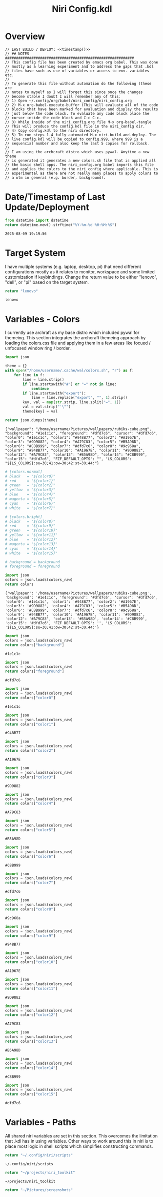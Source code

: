 # -*- indent-tabs-mode: nil; coding: utf-8-unix; -*-
#+PROPERTY: header-args :noweb yes :eval yes :exports results :results value
#+TITLE: Niri Config.kdl

* Overview
#+BEGIN_SRC kdl :tangle ./config.kdl :noweb yes :results value
  // LAST BUILD / DEPLOY: <<timestamp()>>
  // ## NOTES  ###########################################################  
  // This config file has been created by emacs org babel. This was done
  // mostly as a learning experiment and to address the gaps that .kdl
  // files have such as use of variables or access to env. variables etc.
  //
  // To generate this file without automation do the following (these are
  // notes to myself as I will forget this since once the changes
  // become stable I doubt I will remember any of this:
  // 1) Open ~/.config/org/babel/niri_config/niri_config.org
  // 2) M-x org-babel-execute-buffer (This will evaluate all of the code
  // blocks that have been marked for evaluation and display the results
  // just below the code block. To evaluate any code block place the
  // cursor inside the code block and C-c C-c.
  // 3) While inside of the niri_config.org file M-x org-babel-tangle
  // This will produce the config.kdl file in the niri_config dir.
  // 4) Copy config.kdl to the niri directory.
  // 5) To run steps 1-4 fully automated M-x niri-build-and-deploy. The
  // live config.kdl will be copied to config.999, where 999 is a
  // sequencial number and also keep the last 5 copies for rollback.
  //
  // I am using the archcraft distro which uses pywal. Anytime a new theme
  // is generated it generates a new colors.sh file that is applied all
  // the basic shell apps. The niri_config.org babel imports this file
  // and applies the colors to the niri config where applicable. This is
  // experimental as there are not really many places to apply colors to
  // a wtm in general (e.g. border, background).
#+END_SRC

* Date/Timestamp of Last Update/Deployment
#+name: timestamp
#+begin_src python :results value
from datetime import datetime
return datetime.now().strftime("%Y-%m-%d %H:%M:%S")
#+end_src

#+RESULTS: timestamp
: 2025-08-09 19:19:56

* Target System
I have multiple systems (e.g. laptop, desktop, pi) that need different configurations mostly as
it relates to monitor, workspace and some limited customization if keybindings. Change the
return value to be either "lenovo", "dell", or "pi" based on the target system.
#+name: target-system
#+begin_src python :results value
  return "lenovo"
#+end_src

#+RESULTS: target-system
: lenovo

* Variables - Colors
I currently use archraft as my base distro which included pywal for themeing. This section
integrates the archcraft themeing approach by loading the colors.css file and applying
them in a few areas like focued / unfocused window ring / border.
#+name: theme-colors-json
#+begin_src python :results value
import json

theme = {}
with open("/home/username/.cache/wal/colors.sh", "r") as f:
    for line in f:
        line = line.strip()
        if line.startswith("#") or "=" not in line:
            continue
        if line.startswith("export"):
            line = line.replace("export", "", 1).strip()
        key, val = map(str.strip, line.split("=", 1))
        val = val.strip("'\"")
        theme[key] = val

return json.dumps(theme)
#+end_src

#+RESULTS: theme-colors-json
: {"wallpaper": "/home/username/Pictures/wallpapers/rubiks-cube.png", "background": "#1e1c1c", "foreground": "#dfd7c6", "cursor": "#dfd7c6", "color0": "#1e1c1c", "color1": "#948B77", "color2": "#A1967E", "color3": "#9D9882", "color4": "#A79C83", "color5": "#B5A98D", "color6": "#C8B999", "color7": "#dfd7c6", "color8": "#9c968a", "color9": "#948B77", "color10": "#A1967E", "color11": "#9D9882", "color12": "#A79C83", "color13": "#B5A98D", "color14": "#C8B999", "color15": "#dfd7c6", "FZF_DEFAULT_OPTS": "", "LS_COLORS": "${LS_COLORS}:su=30;41:ow=30;42:st=30;44:"}

#+name: colors-dict
#+begin_src python :var colors_raw=theme-colors-json :results value
  # [colors.normal]
  # black   = "${color0}"
  # red     = "${color1}"
  # green   = "${color2}"
  # yellow  = "${color3}"
  # blue    = "${color4}"
  # magenta = "${color5}"
  # cyan    = "${color6}"
  # white   = "${color7}"
  	
  # [colors.bright]
  # black   = "${color8}"
  # red     = "${color9}"
  # green   = "${color10}"
  # yellow  = "${color11}"
  # blue    = "${color12}"
  # magenta = "${color13}"
  # cyan    = "${color14}"
  # white   = "${color15}"

  # background = background
  # foreground = foreground

  import json  
  colors = json.loads(colors_raw)
  return colors
#+end_src

#+RESULTS: colors-dict
: {'wallpaper': '/home/username/Pictures/wallpapers/rubiks-cube.png', 'background': '#1e1c1c', 'foreground': '#dfd7c6', 'cursor': '#dfd7c6', 'color0': '#1e1c1c', 'color1': '#948B77', 'color2': '#A1967E', 'color3': '#9D9882', 'color4': '#A79C83', 'color5': '#B5A98D', 'color6': '#C8B999', 'color7': '#dfd7c6', 'color8': '#9c968a', 'color9': '#948B77', 'color10': '#A1967E', 'color11': '#9D9882', 'color12': '#A79C83', 'color13': '#B5A98D', 'color14': '#C8B999', 'color15': '#dfd7c6', 'FZF_DEFAULT_OPTS': '', 'LS_COLORS': '${LS_COLORS}:su=30;41:ow=30;42:st=30;44:'}

#+name: background
#+begin_src python :var colors_raw=theme-colors-json :results value
import json
colors = json.loads(colors_raw)
return colors["background"]
#+end_src

#+RESULTS: background
: #1e1c1c

#+name: foreground
#+begin_src python :var colors_raw=theme-colors-json :results value
import json
colors = json.loads(colors_raw)
return colors["foreground"]
#+end_src

#+RESULTS: foreground
: #dfd7c6

#+name: color0
#+begin_src python :var colors_raw=theme-colors-json :results value
import json
colors = json.loads(colors_raw)
return colors["color0"]
#+end_src

#+RESULTS: color0
: #1e1c1c

#+name: color1
#+begin_src python :var colors_raw=theme-colors-json :results value
import json
colors = json.loads(colors_raw)
return colors["color1"]
#+end_src

#+RESULTS: color1
: #948B77

#+name: color2
#+begin_src python :var colors_raw=theme-colors-json :results value
import json
colors = json.loads(colors_raw)
return colors["color2"]
#+end_src

#+RESULTS: color2
: #A1967E

#+name: color3
#+begin_src python :var colors_raw=theme-colors-json :results value
import json
colors = json.loads(colors_raw)
return colors["color3"]
#+end_src

#+RESULTS: color3
: #9D9882

#+name: color4
#+begin_src python :var colors_raw=theme-colors-json :results value
import json
colors = json.loads(colors_raw)
return colors["color4"]
#+end_src

#+RESULTS: color4
: #A79C83

#+name: color5
#+begin_src python :var colors_raw=theme-colors-json :results value
import json
colors = json.loads(colors_raw)
return colors["color5"]
#+end_src

#+RESULTS: color5
: #B5A98D

#+name: color6
#+begin_src python :var colors_raw=theme-colors-json :results value
import json
colors = json.loads(colors_raw)
return colors["color6"]
#+end_src

#+RESULTS: color6
: #C8B999

#+name: color7
#+begin_src python :var colors_raw=theme-colors-json :results value
import json
colors = json.loads(colors_raw)
return colors["color7"]
#+end_src

#+RESULTS: color7
: #dfd7c6

#+name: color8
#+begin_src python :var colors_raw=theme-colors-json :results value
import json
colors = json.loads(colors_raw)
return colors["color8"]
#+end_src

#+RESULTS: color8
: #9c968a

#+name: color9
#+begin_src python :var colors_raw=theme-colors-json :results value
import json
colors = json.loads(colors_raw)
return colors["color9"]
#+end_src

#+RESULTS: color9
: #948B77

#+name: color10
#+begin_src python :var colors_raw=theme-colors-json :results value
import json
colors = json.loads(colors_raw)
return colors["color10"]
#+end_src

#+RESULTS: color10
: #A1967E

#+name: color11
#+begin_src python :var colors_raw=theme-colors-json :results value
import json
colors = json.loads(colors_raw)
return colors["color11"]
#+end_src

#+RESULTS: color11
: #9D9882

#+name: color12
#+begin_src python :var colors_raw=theme-colors-json :results value
import json
colors = json.loads(colors_raw)
return colors["color12"]
#+end_src

#+RESULTS: color12
: #A79C83

#+name: color13
#+begin_src python :var colors_raw=theme-colors-json :results value
import json
colors = json.loads(colors_raw)
return colors["color13"]
#+end_src

#+RESULTS: color13
: #B5A98D

#+name: color14
#+begin_src python :var colors_raw=theme-colors-json :results value
import json
colors = json.loads(colors_raw)
return colors["color14"]
#+end_src

#+RESULTS: color14
: #C8B999

#+name: color15
#+begin_src python :var colors_raw=theme-colors-json :results value
import json
colors = json.loads(colors_raw)
return colors["color15"]
#+end_src

#+RESULTS: color15
: #dfd7c6

* Variables - Paths
All shared niri variables are set in this section. This overcomes the limitation that .kdl
has in using variables. Other ways to work around this in niri is to place most logic
in shell scripts which simplifies constructing commands.
#+NAME: niri_scripts
#+BEGIN_SRC python :results value
  return "~/.config/niri/scripts"
#+END_SRC

#+RESULTS: niri_scripts
: ~/.config/niri/scripts

#+NAME: niri_toolkit
#+BEGIN_SRC python :results value
  return "~/projects/niri_toolkit"
#+END_SRC

#+RESULTS: niri_toolkit
: ~/projects/niri_toolkit

#+NAME: screenshot_path
#+BEGIN_SRC python :results value
  return "~/Pictures/screenshots"
#+END_SRC

#+RESULTS: screenshot_path
: ~/Pictures/screenshots

#+NAME: screenshot_file
#+BEGIN_SRC python :results value
  return "Screenshot-from-%Y-%m-%d-%H-%M-%S.png"  
#+END_SRC

#+RESULTS: screenshot_file
: Screenshot-from-%Y-%m-%d-%H-%M-%S.png

* Variables - Apps & Scripts
All my applications and shells scripts are set to variables here. This gives a little bit more
flexibility in constructing more complex statements mostly in the use of quoting. This also
give you the opportunity to execute some preprocessing logic if necessary.
#+NAME: bindings
#+BEGIN_SRC python :var _temp=niri_scripts :results value
  _temp = f'{_temp}/rofi_bindings'
  return f'"\\"{_temp}\\""'  
#+END_SRC

#+RESULTS: bindings
: "~/.config/niri/scripts/rofi_bindings"

#+NAME: launcher
#+BEGIN_SRC python :var _temp=niri_scripts :results value
  _temp = f"{_temp}/rofi_launcher"
  return f'"\\"{_temp}\\""'    
#+END_SRC

#+RESULTS: launcher
: "~/.config/niri/scripts/rofi_launcher"

#+NAME: bluetooth
#+BEGIN_SRC python :var _temp=niri_scripts :results value
  _temp = f"{_temp}/rofi_bluetooth"
  return f'"\\"{_temp}\\""'    
#+END_SRC

#+RESULTS: bluetooth
: "~/.config/niri/scripts/rofi_bluetooth"

#+NAME: power_menu
#+BEGIN_SRC python :var _temp=niri_scripts :results value
  _temp = f"{_temp}/rofi_powermenu"
  return f'"\\"{_temp}\\""'    
#+END_SRC

#+RESULTS: power_menu
: "~/.config/niri/scripts/rofi_powermenu"

#+NAME: music
#+BEGIN_SRC python :var _temp=niri_scripts :results value
  _temp = f"{_temp}/rofi_music"
  return f'"\\"{_temp}\\""'    
#+END_SRC

#+RESULTS: music
: "~/.config/niri/scripts/rofi_music"

#+NAME: network
#+BEGIN_SRC python :var _temp=niri_scripts :results value
  _temp = f"{_temp}/rofi_network"
  return f'"\\"{_temp}\\""'    
#+END_SRC

#+RESULTS: network
: "~/.config/niri/scripts/rofi_network"

#+NAME: show_windows
#+BEGIN_SRC python :var _temp=niri_scripts :results value
  _temp = f"{_temp}/rofi_showwindows"
  return f'"\\"{_temp}\\""'    
#+END_SRC

#+RESULTS: show_windows
: "~/.config/niri/scripts/rofi_showwindows"

#+NAME: term
#+BEGIN_SRC python :var _temp=niri_scripts :results value
  _temp = f"{_temp}/alacritty"
  return f'"\\"{_temp}\\""'    
#+END_SRC

#+RESULTS: term
: "~/.config/niri/scripts/alacritty"

#+NAME: lock_screen
#+BEGIN_SRC python :var _temp=niri_scripts :results value
  _temp = f"{_temp}/lockscreen"
  return f'"\\"{_temp}\\""'    
#+END_SRC

#+RESULTS: lock_screen
: "~/.config/niri/scripts/lockscreen"

#+NAME: scratchpad_put
#+BEGIN_SRC python :var _temp=niri_toolkit :results value
  _temp = f"{_temp}/niri_scratchpad"  
  cmd = [
      f'"{_temp}"',
      '"--action"', '"put"',
      '"--scratchpad_name"', '"scratchpad"'
  ]
  return " ".join(cmd)  
#+END_SRC

#+RESULTS: scratchpad_put
: "~/projects/niri_toolkit/niri_scratchpad" "--action" "put" "--scratchpad_name" "scratchpad"

#+NAME: scratchpad_get
#+BEGIN_SRC python :var _temp=niri_toolkit :results value
  _temp = f"{_temp}/niri_scratchpad"    
  cmd = [
      f'"{_temp}"',
      '"--action"', '"get"',
      '"--scratchpad_name"', '"scratchpad"'
  ]
  return " ".join(cmd)  
#+END_SRC

#+RESULTS: scratchpad_get
: "~/projects/niri_toolkit/niri_scratchpad" "--action" "get" "--scratchpad_name" "scratchpad"

#+NAME: emacs_prod
#+BEGIN_SRC python :results value
      cmd = [
          '"emacsclient"',
          '"-c"',
          '"-s"', '"emacs-prod"'
      ]
      return " ".join(cmd)  
#+END_SRC

#+RESULTS: emacs_prod
: "emacsclient" "-c" "-s" "emacs-prod"

#+NAME: emacs_dev
#+BEGIN_SRC python :results value
    cmd = [
        '"emacsclient"',
        '"-c"', 
        '"-s"', '"emacs-dev"'
    ]
    return " ".join(cmd)  
#+END_SRC

#+RESULTS: emacs_dev
: "emacsclient" "-c" "-s" "emacs-dev"

#+NAME: file_gui
#+BEGIN_SRC python
  return f'"\\"thunar\\""'
#+END_SRC

#+RESULTS: file_gui
: "thunar"


#+NAME: file_term
#+BEGIN_SRC python :results value
cmd = [
    '"sh"',
    '"-c"', '"kitty --detach yazi"'
]
return " ".join(cmd)
#+END_SRC

#+RESULTS: file_term
: "sh" "-c" "kitty --detach yazi"

#+NAME: browser
#+BEGIN_SRC python
  return f'"\\"vivaldi-snapshot\\""'
#+END_SRC

#+RESULTS: browser
: "vivaldi-snapshot"

#+NAME: notes
#+BEGIN_SRC python
  return f'"\\"pluma\\""'  
#+END_SRC

#+RESULTS: notes
: "pluma"

#+NAME: email_get
#+BEGIN_SRC python :var _temp=niri_toolkit :results value
  _temp = f"{_temp}/niri-move-window.py"
  cmd = [
      f'"{_temp}"',
      '"--match"', '"mu4e"',
      '"--target"', '"m"',
      '"--target_id"', '"HDMI-A-2"',
      '"--focus"'
  ]
  return " ".join(cmd)
#+END_SRC

#+RESULTS: email_get
: "~/projects/niri_toolkit/niri-move-window.py" "--match" "mu4e" "--target" "m" "--target_id" "HDMI-A-2" "--focus"

#+NAME: email_put
#+BEGIN_SRC python :var _temp=niri_toolkit :results value
  _temp = f"{_temp}/niri-move-window.py"
  cmd = [
      f'"{_temp}"',
      '"--match"', '"mu4e"',
      '"--target"', '"w"',
      '"--target_id"', '"messaging"'
  ]
  return " ".join(cmd)
#+END_SRC

#+RESULTS: email_put
: "~/projects/niri_toolkit/niri-move-window.py" "--match" "mu4e" "--target" "w" "--target_id" "messaging"

#+NAME: sms_get
#+BEGIN_SRC python :var _temp=niri_toolkit :results value
  _temp = f"{_temp}/niri-move-window.py"
  cmd = [
      f'"{_temp}"',
      '"--match"', '"Messages"',
      '"--target"', '"m"',
      '"--target_id"', '"HDMI-A-2"',
      '"--focus"'
  ]
  return " ".join(cmd)
#+END_SRC

#+RESULTS: sms_get
: "~/projects/niri_toolkit/niri-move-window.py" "--match" "Messages" "--target" "m" "--target_id" "HDMI-A-2" "--focus"

#+NAME: sms_put
#+BEGIN_SRC python :var _temp=niri_toolkit :results value
  _temp = f"{_temp}/niri-move-window.py"
  cmd = [
      f'"{_temp}"',
      '"--match"', '"Messages"',
      '"--target"', '"w"',
      '"--target_id"', '"messaging"'
  ]
  return " ".join(cmd)
#+END_SRC

#+RESULTS: sms_put
: "~/projects/niri_toolkit/niri-move-window.py" "--match" "Messages" "--target" "w" "--target_id" "messaging"

#+NAME: audio_raise_volume
#+BEGIN_SRC python :results value
  cmd = [
      '"wpctl"',
      '"set-volume"',
      '"@DEFAULT_AUDIO_SINK@"',
      '"0.1+"'
  ]
  return " ".join(cmd)
#+END_SRC

#+RESULTS: audio_raise_volume
: "wpctl" "set-volume" "@DEFAULT_AUDIO_SINK@" "0.1+"

#+NAME: audio_lower_volume
#+BEGIN_SRC python :results value
  cmd = [
      '"wpctl"',
      '"set-volume"',
      '"@DEFAULT_AUDIO_SINK@"',
      '"0.1-"'
  ]
  return " ".join(cmd)
#+END_SRC

#+RESULTS: audio_lower_volume
: "wpctl" "set-volume" "@DEFAULT_AUDIO_SINK@" "0.1-"

#+NAME: audio_mute
#+BEGIN_SRC python :results value
  cmd = [
      '"wpctl"',
      '"set-mute"',
      '"@DEFAULT_AUDIO_SINK@"',
      '"toggle"'
  ]
  return " ".join(cmd)
#+END_SRC

#+RESULTS: audio_mute
: "wpctl" "set-mute" "@DEFAULT_AUDIO_SINK@" "toggle"

#+NAME: audio_mic_mute
#+BEGIN_SRC python :results value
  cmd = [
      '"wpctl"',
      '"set-mute"',
      '"@DEFAULT_AUDIO_SOURCE@"',
      '"toggle"'
  ]
  return " ".join(cmd)
#+END_SRC

#+RESULTS: audio_mic_mute
: "wpctl" "set-mute" "@DEFAULT_AUDIO_SOURCE@" "toggle"


#+NAME: idle_lock
#+BEGIN_SRC python :results value
  cmd = [
      '"sh"',
      '"-c"',
      '"swayidle -w timeout 600 <<niri_scripts()>>/lockscreen"'
  ]
  return " ".join(cmd)
#+END_SRC

#+RESULTS: idle_lock
: "sh" "-c" "swayidle -w timeout 600 ~/.config/niri/scripts/lockscreen"

#+NAME: setup_theme
#+BEGIN_SRC python :var _temp=niri_scripts :results value
  _temp = f"{_temp}/setup_theme"
  return f'"\\"{_temp}\\""'    
#+END_SRC

#+RESULTS: setup_theme
: "~/.config/niri/scripts/setup_theme"

#+NAME: wallpaper
#+BEGIN_SRC python :var _temp=niri_scripts :results value
  _temp = f"{_temp}/wallpaper"
  return f'"\\"{_temp}\\""'    
#+END_SRC

#+RESULTS: wallpaper
: "~/.config/niri/scripts/wallpaper"

#+NAME: notifications
#+BEGIN_SRC python :var _temp=niri_scripts :results value
  _temp = f"{_temp}/notifications"
  return f'"\\"{_temp}\\""'    
#+END_SRC

#+RESULTS: notifications
: "~/.config/niri/scripts/notifications"

#+NAME: status_bar
#+BEGIN_SRC python :var _temp=niri_scripts :results value
  _temp = f"{_temp}/statusbar"
  return f'"\\"{_temp}\\""'    
#+END_SRC

#+RESULTS: status_bar
: "~/.config/niri/scripts/statusbar"

#+NAME: spotify
#+BEGIN_SRC python
  return f'"\\"spotify\\""'      
#+END_SRC

#+RESULTS: spotify
: "spotify"

#+NAME: element
#+BEGIN_SRC python
  return f'"\\"element-desktop\\""'  
#+END_SRC

#+RESULTS: element
: "element-desktop"

#+NAME: sms
#+BEGIN_SRC python
  return f'"\\"googlemessages\\""'  
#+END_SRC

#+RESULTS: sms
: "googlemessages"

#+NAME: calendar
#+BEGIN_SRC python
  return f'"\\"google-calendar-nativefier-dark\\""'  
#+END_SRC

#+RESULTS: calendar
: "google-calendar-nativefier-dark"

#+NAME: discord
#+BEGIN_SRC python
  return f'"\\"vesktop\\""'  
#+END_SRC

#+RESULTS: discord
: "vesktop"

#+NAME: email
#+BEGIN_SRC python
  return f'"\\"geary\\""'  
#+END_SRC

#+RESULTS: email
: "geary"

#+NAME: xwayland
#+BEGIN_SRC python
  return f'"\\"xwayland-satellite\\" \\"--display 2\\""'  
#+END_SRC

#+RESULTS: xwayland
: "xwayland-satellite" "--display 2"

#+NAME: screenshot_viewer
#+BEGIN_SRC python :var _temp=niri_toolkit :results value
  _temp = f"{_temp}/niri-screenshot-picker"
  return f'"\\"{_temp}\\""'    
#+END_SRC

#+RESULTS: screenshot_viewer
: "~/projects/niri_toolkit/niri-screenshot-picker"

#+NAME: screenshot_viewer_emacs
#+BEGIN_SRC python :var _temp=niri_toolkit :results value
  _temp = f"{_temp}/niri-screenshot-picker-emacs"
  return f'"\\"{_temp}\\""'    
#+END_SRC

#+RESULTS: screenshot_viewer_emacs
: "~/projects/niri_toolkit/niri-screenshot-picker-emacs"

#+NAME: niri_hot_change
#+BEGIN_SRC python :var _temp=niri_toolkit :results value
  _temp = f"{_temp}/niri-hot-change"
  return f'"\\"{_temp}\\""'    
#+END_SRC

#+RESULTS: niri_hot_change
: "~/projects/niri_toolkit/niri-hot-change"

* Environment
This sets the niri environment variables. You can also pull environment variables in
externally if you need reference to them which is a limitation in .kdl.  Currently
I only need to set the DISPLAY variable for xwayland.
#+BEGIN_SRC kdl :tangle ./config.kdl
// ## ENVIRONMENT  ###########################################################  
  environment {
          DISPLAY ":1"
  }
#+END_SRC

* Inputs
This section defined inputs such as keyboard, mouse, pen etc. Focus follows mouse it
probably the most critical setting for my use so that when hovering a mouse over
a windows the focus also it set to the window being hovered. I have adopted this sam
behaviour in emacs since using tile managers.
#+BEGIN_SRC kdl :tangle ./config.kdl
// ## INPUT CONFIGURATION ####################################################  
  input {
          keyboard {
                  xkb {
                     // layout "us,ru"
                     // options "grp:win_space_toggle,compose:ralt,ctrl:nocaps"
                  }
                  numlock
          }

          touchpad {
                  // off
                  tap
                  // dwt
                  // dwtp
                  // drag false
                  // drag-lock
                  natural-scroll
                  // accel-speed 0.2
                  // accel-profile "flat"
                  // scroll-method "two-finger"
                  // disabled-on-external-mouse
          }

          mouse {
                  // off
                  natural-scroll
                  accel-speed -0.5
                  accel-profile "flat"
                  scroll-method "no-scroll"
          }

          trackpoint {
                  // off
                  // natural-scroll
                  // accel-speed 0.2
                  // accel-profile "flat"
                  // scroll-method "on-button-down"
                  // scroll-button 273
                  // middle-emulation
          }

          warp-mouse-to-focus

          focus-follows-mouse max-scroll-amount="50%"
  }
#+END_SRC

* Outputs
This section sets the monitor configurations. These are different across environments so there
has to be evaluation performed to determine which monitor configurations get exported to config.kdl.
I've chose emacs-lisp for this because I found the string manipulation to be a little simper than
python, although I'm sure most of it is a limitation in my knowledge.
#+NAME: lenovo-output-config
#+BEGIN_SRC emacs-lisp :eval yes
     (format "%s" "output \"HDMI-A-1\" {

               // off

               mode \"1920x1080@60\"

               scale 1
               transform \"normal\"

               position x=0 y=0
      }
    
      output \"HDMI-A-2\" {

             // off

             mode \"1920x1080@60\"

             scale 1
             transform \"normal\"

             position x=1920 y=0
      }
  
      output \"HDMI-A-3\" {

            // off

            mode \"1920x1080@60\"

            scale 1
            transform \"normal\"

            position x=3840 y=0
      }")  
#+END_SRC

#+RESULTS: lenovo-output-config
#+begin_example
output "HDMI-A-1" {

          // off

          mode "1920x1080@60"

          scale 1
          transform "normal"

          position x=0 y=0
 }

 output "HDMI-A-2" {

        // off

        mode "1920x1080@60"

        scale 1
        transform "normal"

        position x=1920 y=0
 }

 output "HDMI-A-3" {

       // off

       mode "1920x1080@60"

       scale 1
       transform "normal"

       position x=3840 y=0
 }
#+end_example

#+NAME: dell-output-config
#+BEGIN_SRC emacs-lisp :eval yes
     (format "%s" "output \"eDP1\" {

               // off

               mode \"1920x1080@60\"

               scale 1
               transform \"normal\"

               position x=0 y=0
      }")  
#+END_SRC

#+RESULTS: dell-output-config
#+begin_example
output "eDP1" {

          // off

          mode "1920x1080@60"

          scale 1
          transform "normal"

          position x=0 y=0
 }
#+end_example

#+NAME: pi-output-config
#+BEGIN_SRC emacs-lisp :eval yes
     (format "%s" "output \"HDMI-A-1\" {

               // off

               mode \"1920x1080@60\"

               scale 1
               transform \"normal\"

               position x=0 y=0
      }")  
#+END_SRC

#+RESULTS: pi-output-config
#+begin_example
output "HDMI-A-1" {

          // off

          mode "1920x1080@60"

          scale 1
          transform "normal"

          position x=0 y=0
 }
#+end_example

This generates the output section based on the target-system. After now knowing more about how
babel works, this can be done more elegantly and likely doe not need any if statements but just
variable matching logic.
#+NAME: output_config_eval
#+BEGIN_SRC python :eval yes :var loc=lenovo-output-config :var doc=dell-output-config :var poc=pi-output-config :var ts=target-system
  if ts=="lenovo":
      _config=loc
  elif ts=="dell":
      _config=doc
  elif ts=="pi":
      _config=poc
      
  return _config
#+END_SRC

#+RESULTS: output_config_eval
#+begin_example
output "HDMI-A-1" {

          // off

          mode "1920x1080@60"

          scale 1
          transform "normal"

          position x=0 y=0
 }

 output "HDMI-A-2" {

        // off

        mode "1920x1080@60"

        scale 1
        transform "normal"

        position x=1920 y=0
 }

 output "HDMI-A-3" {

       // off

       mode "1920x1080@60"

       scale 1
       transform "normal"

       position x=3840 y=0
 }
#+end_example

#+NAME: output_config
#+BEGIN_SRC kdl :noweb yes :tangle ./config.kdl
// ## OUTPUT CONFIGURATION ####################################################    
  <<output_config_eval()>>
#+END_SRC

* Startup Apps
These are the apps that startup when niri starts. This actually works better in my opinion just
putting all these in a single shell script and calling the shell script which enables
preprocessing and progamatic control to ensure they startup in the correct sequence etc.
#+BEGIN_SRC kdl :noweb yes :eval yes :tangle ./config.kdl
// ## STARTUP APPS  ###########################################################
      spawn-at-startup      <<xwayland()>>  
      spawn-at-startup      <<idle_lock()>>
      spawn-at-startup      <<setup_theme()>>
      spawn-at-startup      <<wallpaper()>>
      spawn-at-startup      <<notifications()>>
      spawn-at-startup      <<status_bar()>>
      spawn-at-startup      <<spotify()>>
      spawn-at-startup      <<element()>>
      spawn-at-startup      <<sms()>>
      spawn-at-startup      <<calendar()>>
      spawn-at-startup      <<discord()>>
#+END_SRC

* Workspaces
This where I setup my static workspaces. These are mostly used for my 3 monitor setup, where I have
a dedicated monitor for these workspaces. Similar to output there needs to evaluation to determine
the target system as this is different between my desktop and laptop.
#+NAME: lenovo-workspace-config
#+BEGIN_SRC emacs-lisp :eval yes
  (format "%s" "
  workspace \"scratchpad\" {
          open-on-output \"HDMI-A-3\"
  }

  workspace \"spotify\" {
          open-on-output \"HDMI-A-3\"
  }

  workspace \"discord\" {
          open-on-output \"HDMI-A-3\"
  }

  workspace \"cameras\" {
          open-on-output \"HDMI-A-3\"
  }

  workspace \"virtbox\" {
          open-on-output \"HDMI-A-3\"
  }

  workspace \"element\" {
          open-on-output \"HDMI-A-3\"
  }

  workspace \"messaging\" {
          open-on-output \"HDMI-A-3\"
  }")  
#+END_SRC

#+RESULTS: lenovo-workspace-config
#+begin_example

workspace "scratchpad" {
        open-on-output "HDMI-A-3"
}

workspace "spotify" {
        open-on-output "HDMI-A-3"
}

workspace "discord" {
        open-on-output "HDMI-A-3"
}

workspace "cameras" {
        open-on-output "HDMI-A-3"
}

workspace "virtbox" {
        open-on-output "HDMI-A-3"
}

workspace "element" {
        open-on-output "HDMI-A-3"
}

workspace "messaging" {
        open-on-output "HDMI-A-3"
}
#+end_example

#+NAME: dell-workspace-config
#+BEGIN_SRC emacs-lisp :eval yes
  (format "%s" "
  workspace \"scratchpad\" {
  }

  workspace \"spotify\" {
  }

  workspace \"discord\" {
  }

  workspace \"element\" {
  }

  workspace \"messaging\" {
  }")  
#+END_SRC

#+RESULTS: dell-workspace-config
#+begin_example

workspace "scratchpad" {
}

workspace "spotify" {
}

workspace "discord" {
}

workspace "element" {
}

workspace "messaging" {
}
#+end_example

#+NAME: pi-workspace-config
#+BEGIN_SRC emacs-lisp :eval yes
  (format "%s" "
  workspace \"scratchpad\" {
  }

  workspace \"spotify\" {
  }

  workspace \"discord\" {
  }

  workspace \"element\" {
  }

  workspace \"messaging\" {
  }")  
#+END_SRC

#+RESULTS: pi-workspace-config
#+begin_example

workspace "scratchpad" {
}

workspace "spotify" {
}

workspace "discord" {
}

workspace "element" {
}

workspace "messaging" {
}
#+end_example

This section will determine which workspace configuration to output into config.kdl.
#+NAME: workspace_config_eval
#+BEGIN_SRC python :eval yes :var loc=lenovo-workspace-config :var doc=dell-workspace-config :var poc=pi-workspace-config :var ts=target-system
  if ts=="lenovo":
      _config=loc
  elif ts=="dell":
      _config=doc
  elif ts=="pi":
      _config=poc
      
  return _config
#+END_SRC

#+RESULTS: workspace_config_eval
#+begin_example

workspace "scratchpad" {
        open-on-output "HDMI-A-3"
}

workspace "spotify" {
        open-on-output "HDMI-A-3"
}

workspace "discord" {
        open-on-output "HDMI-A-3"
}

workspace "cameras" {
        open-on-output "HDMI-A-3"
}

workspace "virtbox" {
        open-on-output "HDMI-A-3"
}

workspace "element" {
        open-on-output "HDMI-A-3"
}

workspace "messaging" {
        open-on-output "HDMI-A-3"
}
#+end_example

#+BEGIN_SRC kdl :noweb yes :tangle ./config.kdl
// ## SETUP WORKSPACES ##################################################    
  <<workspace_config_eval()>>
#+END_SRC

* Other
Niri has some miscellaneous config options that I've placed in this section. I've created
my own hotkey overlay referenced later.
#+BEGIN_SRC kdl :tangle ./config.kdl
// ## MISCELLANEOUS ##########################################################  
  hotkey-overlay {
          skip-at-startup
  }
#+END_SRC

* Layout
This section defines the basic layout, decorations and animations. Since niri supports hot
loading a config, I've toyed with the idea of creating a popup based on this content that
will allow me to change it on the fly and save the configurations to reapply periodically.
So for example, you would hit key sequence which pops up a window of these values, alter
the values save the config and apply. This would allow for quick visual changes to fine tune
QOL.
#+BEGIN_SRC kdl :tangle ./config.kdl :noweb yes :eval no :results value
  // ## LAYOUT CONFIGURATION ####################################################  
      layout {
              gaps 4

              center-focused-column "never"
            
              always-center-single-column

              preset-column-widths {
                      proportion 0.33333
                      proportion 0.5
                      proportion 0.66667
                      proportion 0.9
                      proportion 1.0
              }

              // preset-window-heights { }

              // default-column-width { proportion 0.5; }

              default-column-width {}

              // draw-border-with-background

              background-color "transparent"

              focus-ring {
                      // off
                      width 2
                      // active-color "<<foreground()>>"
                      // inactive-color "<<background()>>"
                      // active-color "<<color4()>>"
                      // inactive-color "<<background()>>"
                      // active-gradient from="#80c8ff" to="#bbddff" angle=45
                      // inactive-gradient from="#505050" to="#808080" angle=45 relative-to="workspace-view"
              }


              border {
                      off
                      width 1
                      active-color "#ffc87f"
                      inactive-color "#505050"
                      urgent-color "#9b0000"
                      active-gradient from="#ffbb66" to="#ffc880" angle=45 relative-to="workspace-view"
                      inactive-gradient from="#505050" to="#808080" angle=45 relative-to="workspace-view"
              }
              
              shadow {
                      // on
                      draw-behind-window false
                      softness 30
                      spread 5
                      offset x=0 y=5
                      color "#00000080"
                      inactive-color "#00000060"
              }

              struts {
                      left 0
                      right 0
                      top 0
                      bottom 0
              }

              tab-indicator {
                      // off
                      hide-when-single-tab
                      place-within-column
                      gap 5
                      width 15
                      length total-proportion=1.0
                      position "top"
                      gaps-between-tabs 5
                      corner-radius 8
                      active-color "bf616a"
                      inactive-color "gray"
                      // active-gradient from="#80c8ff" to="#bbddff" angle=45
                      // inactive-gradient from="#505050" to="#808080" angle=45 relative-to="workspace-view"
              }

              insert-hint {
                      // off
                      color "#ffc87f80"
                      gradient from="#ffbb6680" to="#ffc88080" angle=45 relative-to="workspace-view"
              }
      }
      // ## COMPOSITOR / OTHER CONFIGURATION ########################################
      prefer-no-csd

      screenshot-path "<<screenshot_path()>>/<<screenshot_file()>>"

      // ## ANIMATIONS ##############################################################
      animations {
          // off

       workspace-switch {
                      spring damping-ratio=2.0 stiffness=1000 epsilon=0.0001
              }

              window-open {
                      duration-ms 250
                      curve "ease-out-cubic"
              }

              window-close {
                      duration-ms 250
                      curve "ease-out-quad"
              }

              horizontal-view-movement {
                      spring damping-ratio=2.0 stiffness=500 epsilon=0.0001
              }

              window-movement {
                      spring damping-ratio=2.0 stiffness=500 epsilon=0.0001
              }

              window-resize {
                      spring damping-ratio=2.0 stiffness=500 epsilon=0.0001
              }

              config-notification-open-close {
                      spring damping-ratio=0.6 stiffness=500 epsilon=0.001
              }

              screenshot-ui-open {
                      duration-ms 200
                      curve "ease-out-quad"
              }

              overview-open-close {
                      spring damping-ratio=2.0 stiffness=500 epsilon=0.0001
              }

      }

      cursor {
              xcursor-theme "Qogirr"
              xcursor-size 12
              hide-when-typing
              //hide-after-inactive-ms 1000
      }

      // ## OVERVIEW SETTINGS ############################################################
      overview {
      	// backdrop-color "#566870"
              zoom 0.625
              workspace-shadow {
      	 	off
      	}
      }
#+END_SRC

* Window Rules
This section defines the window rules for my windows. I mostly use this to set an app to
floating / size and to assign the app to a specific workspace.
#+BEGIN_SRC kdl :tangle ./config.kdl
  // ## WINDOW / LAYER RULES #####################################################  
      window-rule {
              default-column-width {}
              geometry-corner-radius 10
              clip-to-geometry true
              draw-border-with-background false
              opacity 0.60
      }

      window-rule {
              match is-active=true
              opacity 1.0
      }

      window-rule {
              match app-id="pluma"
              open-floating true
      }

      window-rule {
              match app-id="Sxiv"
              open-floating true
              open-fullscreen true
      }

      window-rule {
              match app-id="emacs"
              open-floating false
              open-maximized true
      }

      window-rule {
              match app-id="org.pwmt.zathura"
              open-floating true
              default-column-width { fixed 900; }
              default-window-height { fixed 900; }
      }

      window-rule {
              match app-id="qalculate-gtk"
              open-floating true
              default-column-width { fixed 400; }
              default-window-height { fixed 400; }
      }

      window-rule {
              match app-id="Alacritty"
              open-floating true
              default-column-width { fixed 900; }
              default-window-height { fixed 900; }
      }

      window-rule {
              match app-id="Spotify"
              match app-id="spotify"
              open-on-workspace "spotify"
              open-maximized true
      }

      window-rule {
              match app-id="vesktop"
              open-on-workspace "discord"
              open-maximized true
      }

      window-rule {
              match app-id="org.cctv-viewer.cctv-viewer"
              open-on-workspace "cameras"
              open-maximized true
              opacity 1.0
      }

      window-rule {
              match app-id="VirtualBox Manager"
              open-on-workspace "virtbox"
              open-maximized true
      }

      window-rule {
              match app-id="Element"
              open-on-workspace "element"
              open-maximized true
      }

      window-rule {
              match app-id="GoogleMessages"
              open-on-workspace "messaging"
              open-maximized true
      }

      window-rule {
              match app-id="org.kde.kdeconnect.sms"
              open-on-workspace "messaging"
              open-maximized true
      }

      window-rule {
              match app-id="org.gnome.Geary"
              open-on-workspace "messaging"
              open-maximized true
      }

      window-rule {
              match app-id="googlecalendardark-nativefier-e22938"
              open-on-workspace "messaging"
              open-maximized true
      }
    
      window-rule {
              match app-id="feh"
              open-floating true
              default-column-width { fixed 1200; }
              default-window-height { fixed 800; }
      }

      window-rule {
            match app-id="Tk"
            open-floating true
            default-column-width { fixed 1050; }
            default-window-height { fixed 325; }
      }

      layer-rule {
              place-within-backdrop true
      }
#+END_SRC

* Bindings
This is the bindings data section. Each key binding is loaded into a python dict which contains
5 columns:

1) Keybinding - the key sequence (e.g. Mod+Shift+X).
2) Command - the command to invoke (.e.g. "floorp").
3) Spawn Y | N - if a spawn command needs to be prepended to the command.
4) Description - A description of the binding to be used for a custom hotkey overlay.
5) Target "" (all) | all (common) | lenovo | dell - The target system for the keybinding. If
   the target is left blank it will generate all keybindings which is used for documenting
   the overlay. If you pass a target system in like "lenovo" it will return the commond
   bindings use across all systems plus the lenovo specific ones.
#+NAME: keybindings-data
#+BEGIN_SRC python :noweb= yes :results value :var _niri_hot_change=niri_hot_change :var _bindings=bindings :var _launcher=launcher :var _bluetooth=bluetooth :var _power_menu=power_menu :var _music=music :var _network=network :var _show_windows=show_windows :var _emacs_prod=emacs_prod :var _emacs_dev=emacs_dev :var _file_gui=file_gui :var _file_term=file_term :var _browser=browser :var _notes=notes :var _sms_get=sms_get :var _sms_put=sms_put :var _email_get=email_get :var _email_put=email_put :var _scratchpad_put=scratchpad_put :var _scratchpad_get=scratchpad_get :var _term=term :var _lock_screen=lock_screen :var _audio_raise_volume=audio_raise_volume :var _audio_lower_volume=audio_lower_volume :var _audio_mute=audio_mute :var _audio_mic_mute=audio_mic_mute :var _screenshot_viewer=screenshot_viewer :var _screenshot_viewer_emacs=screenshot_viewer_emacs
        return [
            ("Mod+Shift+Slash", _bindings, "Y", "Niri Key Bindings", "all"),
            ("Mod+D", _launcher,"Y", "Launcher", "all"),
            ("Mod+B", _bluetooth, "Y", "Bluetooth", "all"),
            ("Mod+M", _music, "Y", "Music", "all"),
            ("Mod+N", _network, "Y", "Network", "all"),
            ("Mod+Shift+D", _show_windows, "Y", "Show Active Windows", "all"),
            ("Mod+E", _emacs_prod, "Y", "Emacs - Prod", "all"),
            ("Mod+Shift+E", _emacs_dev, "Y", "Emacs - Dev", "lenovo"),
            ("Mod+T", _file_gui, "Y", "File Manager - GUI", "all"),
            ("Mod+Shift+Y", _file_term, "Y", "File Manager - Term", "all"),
            ("Mod+Shift+N", _notes, "Y", "Notes", "all"),
            ("Mod+1", _sms_get, "Y", "SMS Get", "all"),
            ("Mod+Shift+1", _sms_put, "Y", "SMS Put", "all"),
            ("Mod+2", _email_get, "Y", "Email Get", "all"),
            ("Mod+Shift+2", _email_put, "Y", "Email Put", "all"),
            ("Mod+P", _scratchpad_put, "Y", "Scratchpad Put", "all"),
            ("Mod+Shift+P", _scratchpad_get, "Y", "Scratchpad Get", "all"),
            ("Mod+Return", _term, "Y", "Terminal", "all"),
            ("Mod+Alt+L", _lock_screen, "Y", "Lock Screen", "all"),
            ("XF86AudioRaiseVolume allow-when-locked=true", _audio_raise_volume, "Y", "Vol+", "all"),
            ("XF86AudioLowerVolume allow-when-locked=true", _audio_lower_volume, "Y", "Vol-", "all"),
            ("XF86AudioMute allow-when-locked=true", _audio_mute, "Y", "Mute", "all"),
            ("XF86AudioMicMute allow-when-locked=true", _audio_mic_mute, "Y", "Mic Mute", "all"),
            ("Mod+Shift+S", _screenshot_viewer, "Y", "Screenshot Picker", "all"),
            ("Mod+Ctrl+S", _screenshot_viewer_emacs, "Y", "Screenshot Picker - Emacs", "lenovo"),
            ("Mod+Shift+T", _niri_hot_change, "Y", "Niri Hot Change Config", "all"),
            ("Mod+S", "screenshot", "N", "Screenshot", "all"),                                          
            ("Mod+O repeat=false", "toggle-overview", "N", "Toggle Overview", "all"),                           
            ("Mod+Q", "close-window", "N", "Close Window", "all"),                                       
            ("Mod+h", "focus-column-left", "N", "Focus Column Left", "all"),                
            ("Mod+j", "focus-window-down", "N", "Focus Column Down", "all"),                                       
            ("Mod+k", "focus-window-up", "N", "Focus Window Down", "all"),                  
            ("Mod+l", "focus-column-right", "N", "Focus Column Right", "all"),                                      
            ("Mod+Shift+h", "move-column-left", "N", "Move Column Left", "all"),                                  
            ("Mod+Shift+j", "move-window-down", "N", "Move Window Down", "all"),                               
            ("Mod+Shift+k", "move-window-up", "N", "Move Window Up", "all"),                               
            ("Mod+Shift+l", "move-column-right", "N", "Move Column Right", "all"),                                
            ("Mod+Home", "focus-column-first", "N", "Focus Column First", "all"),                                   
            ("Mod+End",  "focus-column-last", "N", "Focus Column Last", "all"),                                  
            ("Mod+Ctrl+Home", "move-column-to-first", "N", "Move Column To First", "all"),
            ("Mod+Ctrl+End", "move-column-to-last", "N", "Move Column To Last", "all"),                               
            ("Mod+Ctrl+h", "focus-monitor-left", "N", "Focus Monitor Left", "all"),                                 
            ("Mod+Ctrl+j", "focus-monitor-down", "N", "Focus Monitor Down", "all"),           
            ("Mod+Ctrl+k", "focus-monitor-up", "N", "Focus Monitor Up", "all"),
            ("Mod+Ctrl+l", "focus-monitor-right", "N", "Focus Monitor Right", "all"),
            ("Mod+Shift+Ctrl+h", "move-column-to-monitor-left", "N", "Move Column To Monitor Left", "all"),
            ("Mod+Shift+Ctrl+j", "move-column-to-monitor-down", "N", "Move Column To Monitor Down", "all"),
            ("Mod+Shift+Ctrl+k", "move-column-to-monitor-up", "N", "Move Column To Monitor Up", "all"),
            ("Mod+Shift+Ctrl+l", "move-column-to-monitor-right", "N", "Move Column To Monitor Right", "all"),
            ("Mod+Page_Down", "focus-workspace-down", "N", "Focus Workspace Down", "all"),
            ("Mod+Page_Up", "focus-workspace-up", "N", "Focus Workspace Up", "all"),
            ("Mod+U", "focus-workspace-down", "N", "Focus Workspace Down", "all"),
            ("Mod+I", "focus-workspace-up", "N", "Focus Workspace Up", "all"),
            ("Mod+Ctrl+Page_Down", "move-column-to-workspace-down", "N", "Move Column To Workspace Down", "all"),
            ("Mod+Ctrl+Page_Up", "move-column-to-workspace-up", "N", "Move Column To Workspace Up", "all"),
            ("Mod+Ctrl+U", "move-column-to-workspace-down", "N", "Move Column To Workspace Down", "all"),
            ("Mod+Ctrl+I", "move-column-to-workspace-up", "N", "Move Column To Workspace Up", "all"),
            ("Mod+Shift+Page_Down", "move-workspace-down", "N", "Move Workspace Down", "all"),
            ("Mod+Shift+Page_Up", "move-workspace-up", "N", "Move Workspace Up", "all"),
            ("Mod+Shift+U", "move-workspace-down", "N", "Move Workspace Down", "all"),
            ("Mod+Shift+I", "move-workspace-up", "N", "Move Workspace Up", "all"),
            ("Mod+WheelScrollDown cooldown-ms=150", "focus-workspace-down", "N", "Focus Workspace Down", "all"),
            ("Mod+WheelScrollUp cooldown-ms=150", "focus-workspace-up", "N", "Focus Workspace Up", "all"),
            ("Mod+Ctrl+WheelScrollDown cooldown-ms=150", "move-column-to-workspace-down", "N", "Move Column To Workspace Down", "all"),
            ("Mod+Ctrl+WheelScrollUp cooldown-ms=150", "move-column-to-workspace-up", "N", "Move Column To Workspace Up", "all"),
            ("Mod+Shift+WheelScrollDown", "focus-column-right", "N", "Focus Column Right", "all"),
            ("Mod+Shift+WheelScrollUp", "focus-column-left", "N", "Focus Column Left", "all"),
            ("Mod+Ctrl+Shift+WheelScrollDown", "move-column-right", "N", "Move Column Right", "all"),
            ("Mod+Ctrl+Shift+WheelScrollUp", "move-column-left", "N", "Move Column Left", "all"),
            ("Mod+Tab", "focus-workspace-previous", "N", "Focus Workspace Previous", "all"),
            ("Mod+BracketLeft", "consume-or-expel-window-left", "N", "Consume Or Expel Window Left", "all"),
            ("Mod+BracketRight", "consume-or-expel-window-right", "N", "Consume Or Expel Window Right", "all"),
            ("Mod+Comma", "consume-window-into-column", "N", "Consume Window Into Column", "all"),
            ("Mod+Period", "expel-window-from-column", "N", "Expel Window From Column", "all"),
            ("Mod+R", "switch-preset-column-width", "N", "Switch Preset Column Width", "all"),
            ("Mod+Shift+R", "switch-preset-window-height", "N", "Switch Preset Column Height", "all"),
            ("Mod+Ctrl+R", "reset-window-height", "N", "Reset Window Height", "all"),
            ("Mod+F", "maximize-column", "N", "Maximize Column", "all"),
            ("Mod+Shift+F", "fullscreen-window", "N", "Fullscreen Window", "all"),
            ("Mod+Ctrl+F", "expand-column-to-available-width", "N", "Expand Column To Available Width", "all"),
            ("Mod+C", "center-column", "N", "Center Column", "all"),
            ("Mod+Ctrl+C", "center-visible-columns", "N", "Center Visible Columns", "all"),
            ("Mod+Minus", "set-column-width \"-10%\"", "N", "Set Column Width -10%", "all"),
            ("Mod+Equal", "set-column-width \"+10%\"", "N", "Set Column Width +10%", "all"),
            ("Mod+Ctrl+Minus", "set-column-width \"-1\"", "N", "Set Column Width -1", "all"),
            ("Mod+Ctrl+Equal", "set-column-width \"+1\"", "N", "Set Column Width +1", "all"),
            ("Mod+Shift+Minus", "set-window-height \"-10%\"", "N", "Set Window Height -10%", "all"),
            ("Mod+Shift+Equal", "set-window-height \"+10%\"", "N", "Set Window Height +10%", "all"),
            ("Mod+Shift+Ctrl+Minus", "set-window-height \"-1\"", "N", "Set Window Height -1", "all"),
            ("Mod+Shift+Ctrl+Equal", "set-window-height \"+1\"", "N", "Set Window Height +1", "all"),
            ("Mod+0", "set-column-width \"960\"", "N", "Set Column Width", "all"),
            ("Mod+Shift+0", "set-window-height \"540\"", "N", "Set Window Height 540", "all"),
            ("Mod+Alt+0", "set-column-width \"1280\"", "N", "Set Column Width 1280", "all"),
            ("Mod+Shift+Alt+0", "set-window-height \"720\"", "N", "Set Window Height 720", "all"),
            ("Mod+Ctrl+0", "set-column-width \"1920\"", "N", "Set Column Width 1920", "all"),
            ("Mod+Shift+Ctrl+0", "set-window-height \"1080\"", "N", "Set Window Height 1080", "all"),
            ("Mod+V", "toggle-window-floating", "N", "Toggle Window Floating", "all"),
            ("Mod+Shift+V", "switch-focus-between-floating-and-tiling", "N", "Switch Focus Floating And Tiling", "all"),
            ("Mod+W", "toggle-column-tabbed-display", "N", "Toggle Column Tabbed Display", "all"),
            ("Mod+Space", "switch-layout \"next\"", "N", "Switch Layout - Next", "all"),
            ("Mod+Shift+Space", "switch-layout \"prev\"", "N", "Switch Layout - Prev", "all"),
            ("Print", "screenshot", "N", "Screenshot", "all"),
            ("Ctrl+Print", "screenshot-screen", "N", "Screenshot Sreen", "all"),
            ("Alt+Print", "screenshot-window", "N", "Screenshot Window", "all"),
            ("Mod+Escape allow-inhibiting=false", "toggle-keyboard-shortcuts-inhibit", "N", "Toggle Keyboard Shortcuts - Inhibit", "all"),
            ("Ctrl+Alt+Delete", "quit", "N", "Quit", "all",)
        ]
#+END_SRC

#+RESULTS: keybindings-data
| Mod+Shift+Slash                             | "~/.config/niri/scripts/rofi_bindings"                                                                               | Y | Niri Key Bindings                   | all    |
| Mod+D                                       | "~/.config/niri/scripts/rofi_launcher"                                                                               | Y | Launcher                            | all    |
| Mod+B                                       | "~/.config/niri/scripts/rofi_bluetooth"                                                                              | Y | Bluetooth                           | all    |
| Mod+M                                       | "~/.config/niri/scripts/rofi_music"                                                                                  | Y | Music                               | all    |
| Mod+N                                       | "~/.config/niri/scripts/rofi_network"                                                                                | Y | Network                             | all    |
| Mod+Shift+D                                 | "~/.config/niri/scripts/rofi_showwindows"                                                                            | Y | Show Active Windows                 | all    |
| Mod+E                                       | "emacsclient" "-c" "-s" "emacs-prod"                                                                                 | Y | Emacs - Prod                        | all    |
| Mod+Shift+E                                 | "emacsclient" "-c" "-s" "emacs-dev"                                                                                  | Y | Emacs - Dev                         | lenovo |
| Mod+T                                       | "thunar"                                                                                                             | Y | File Manager - GUI                  | all    |
| Mod+Shift+Y                                 | "sh" "-c" "kitty --detach yazi"                                                                                      | Y | File Manager - Term                 | all    |
| Mod+Shift+N                                 | "pluma"                                                                                                              | Y | Notes                               | all    |
| Mod+1                                       | "~/projects/niri_toolkit/niri-move-window.py" "--match" "Messages" "--target" "m" "--target_id" "HDMI-A-2" "--focus" | Y | SMS Get                             | all    |
| Mod+Shift+1                                 | "~/projects/niri_toolkit/niri-move-window.py" "--match" "Messages" "--target" "w" "--target_id" "messaging"          | Y | SMS Put                             | all    |
| Mod+2                                       | "~/projects/niri_toolkit/niri-move-window.py" "--match" "mu4e" "--target" "m" "--target_id" "HDMI-A-2" "--focus"     | Y | Email Get                           | all    |
| Mod+Shift+2                                 | "~/projects/niri_toolkit/niri-move-window.py" "--match" "mu4e" "--target" "w" "--target_id" "messaging"              | Y | Email Put                           | all    |
| Mod+P                                       | "~/projects/niri_toolkit/niri_scratchpad" "--action" "put" "--scratchpad_name" "scratchpad"                          | Y | Scratchpad Put                      | all    |
| Mod+Shift+P                                 | "~/projects/niri_toolkit/niri_scratchpad" "--action" "get" "--scratchpad_name" "scratchpad"                          | Y | Scratchpad Get                      | all    |
| Mod+Return                                  | "~/.config/niri/scripts/alacritty"                                                                                   | Y | Terminal                            | all    |
| Mod+Alt+L                                   | "~/.config/niri/scripts/lockscreen"                                                                                  | Y | Lock Screen                         | all    |
| XF86AudioRaiseVolume allow-when-locked=true | "wpctl" "set-volume" "@DEFAULT_AUDIO_SINK@" "0.1+"                                                                   | Y | Vol+                                | all    |
| XF86AudioLowerVolume allow-when-locked=true | "wpctl" "set-volume" "@DEFAULT_AUDIO_SINK@" "0.1-"                                                                   | Y | Vol-                                | all    |
| XF86AudioMute allow-when-locked=true        | "wpctl" "set-mute" "@DEFAULT_AUDIO_SINK@" "toggle"                                                                   | Y | Mute                                | all    |
| XF86AudioMicMute allow-when-locked=true     | "wpctl" "set-mute" "@DEFAULT_AUDIO_SOURCE@" "toggle"                                                                 | Y | Mic Mute                            | all    |
| Mod+Shift+S                                 | "~/projects/niri_toolkit/niri-screenshot-picker"                                                                     | Y | Screenshot Picker                   | all    |
| Mod+Ctrl+S                                  | "~/projects/niri_toolkit/niri-screenshot-picker-emacs"                                                               | Y | Screenshot Picker - Emacs           | lenovo |
| Mod+Shift+T                                 | "~/projects/niri_toolkit/niri-hot-change"                                                                            | Y | Niri Hot Change Config              | all    |
| Mod+S                                       | screenshot                                                                                                           | N | Screenshot                          | all    |
| Mod+O repeat=false                          | toggle-overview                                                                                                      | N | Toggle Overview                     | all    |
| Mod+Q                                       | close-window                                                                                                         | N | Close Window                        | all    |
| Mod+h                                       | focus-column-left                                                                                                    | N | Focus Column Left                   | all    |
| Mod+j                                       | focus-window-down                                                                                                    | N | Focus Column Down                   | all    |
| Mod+k                                       | focus-window-up                                                                                                      | N | Focus Window Down                   | all    |
| Mod+l                                       | focus-column-right                                                                                                   | N | Focus Column Right                  | all    |
| Mod+Shift+h                                 | move-column-left                                                                                                     | N | Move Column Left                    | all    |
| Mod+Shift+j                                 | move-window-down                                                                                                     | N | Move Window Down                    | all    |
| Mod+Shift+k                                 | move-window-up                                                                                                       | N | Move Window Up                      | all    |
| Mod+Shift+l                                 | move-column-right                                                                                                    | N | Move Column Right                   | all    |
| Mod+Home                                    | focus-column-first                                                                                                   | N | Focus Column First                  | all    |
| Mod+End                                     | focus-column-last                                                                                                    | N | Focus Column Last                   | all    |
| Mod+Ctrl+Home                               | move-column-to-first                                                                                                 | N | Move Column To First                | all    |
| Mod+Ctrl+End                                | move-column-to-last                                                                                                  | N | Move Column To Last                 | all    |
| Mod+Ctrl+h                                  | focus-monitor-left                                                                                                   | N | Focus Monitor Left                  | all    |
| Mod+Ctrl+j                                  | focus-monitor-down                                                                                                   | N | Focus Monitor Down                  | all    |
| Mod+Ctrl+k                                  | focus-monitor-up                                                                                                     | N | Focus Monitor Up                    | all    |
| Mod+Ctrl+l                                  | focus-monitor-right                                                                                                  | N | Focus Monitor Right                 | all    |
| Mod+Shift+Ctrl+h                            | move-column-to-monitor-left                                                                                          | N | Move Column To Monitor Left         | all    |
| Mod+Shift+Ctrl+j                            | move-column-to-monitor-down                                                                                          | N | Move Column To Monitor Down         | all    |
| Mod+Shift+Ctrl+k                            | move-column-to-monitor-up                                                                                            | N | Move Column To Monitor Up           | all    |
| Mod+Shift+Ctrl+l                            | move-column-to-monitor-right                                                                                         | N | Move Column To Monitor Right        | all    |
| Mod+Page_Down                               | focus-workspace-down                                                                                                 | N | Focus Workspace Down                | all    |
| Mod+Page_Up                                 | focus-workspace-up                                                                                                   | N | Focus Workspace Up                  | all    |
| Mod+U                                       | focus-workspace-down                                                                                                 | N | Focus Workspace Down                | all    |
| Mod+I                                       | focus-workspace-up                                                                                                   | N | Focus Workspace Up                  | all    |
| Mod+Ctrl+Page_Down                          | move-column-to-workspace-down                                                                                        | N | Move Column To Workspace Down       | all    |
| Mod+Ctrl+Page_Up                            | move-column-to-workspace-up                                                                                          | N | Move Column To Workspace Up         | all    |
| Mod+Ctrl+U                                  | move-column-to-workspace-down                                                                                        | N | Move Column To Workspace Down       | all    |
| Mod+Ctrl+I                                  | move-column-to-workspace-up                                                                                          | N | Move Column To Workspace Up         | all    |
| Mod+Shift+Page_Down                         | move-workspace-down                                                                                                  | N | Move Workspace Down                 | all    |
| Mod+Shift+Page_Up                           | move-workspace-up                                                                                                    | N | Move Workspace Up                   | all    |
| Mod+Shift+U                                 | move-workspace-down                                                                                                  | N | Move Workspace Down                 | all    |
| Mod+Shift+I                                 | move-workspace-up                                                                                                    | N | Move Workspace Up                   | all    |
| Mod+WheelScrollDown cooldown-ms=150         | focus-workspace-down                                                                                                 | N | Focus Workspace Down                | all    |
| Mod+WheelScrollUp cooldown-ms=150           | focus-workspace-up                                                                                                   | N | Focus Workspace Up                  | all    |
| Mod+Ctrl+WheelScrollDown cooldown-ms=150    | move-column-to-workspace-down                                                                                        | N | Move Column To Workspace Down       | all    |
| Mod+Ctrl+WheelScrollUp cooldown-ms=150      | move-column-to-workspace-up                                                                                          | N | Move Column To Workspace Up         | all    |
| Mod+Shift+WheelScrollDown                   | focus-column-right                                                                                                   | N | Focus Column Right                  | all    |
| Mod+Shift+WheelScrollUp                     | focus-column-left                                                                                                    | N | Focus Column Left                   | all    |
| Mod+Ctrl+Shift+WheelScrollDown              | move-column-right                                                                                                    | N | Move Column Right                   | all    |
| Mod+Ctrl+Shift+WheelScrollUp                | move-column-left                                                                                                     | N | Move Column Left                    | all    |
| Mod+Tab                                     | focus-workspace-previous                                                                                             | N | Focus Workspace Previous            | all    |
| Mod+BracketLeft                             | consume-or-expel-window-left                                                                                         | N | Consume Or Expel Window Left        | all    |
| Mod+BracketRight                            | consume-or-expel-window-right                                                                                        | N | Consume Or Expel Window Right       | all    |
| Mod+Comma                                   | consume-window-into-column                                                                                           | N | Consume Window Into Column          | all    |
| Mod+Period                                  | expel-window-from-column                                                                                             | N | Expel Window From Column            | all    |
| Mod+R                                       | switch-preset-column-width                                                                                           | N | Switch Preset Column Width          | all    |
| Mod+Shift+R                                 | switch-preset-window-height                                                                                          | N | Switch Preset Column Height         | all    |
| Mod+Ctrl+R                                  | reset-window-height                                                                                                  | N | Reset Window Height                 | all    |
| Mod+F                                       | maximize-column                                                                                                      | N | Maximize Column                     | all    |
| Mod+Shift+F                                 | fullscreen-window                                                                                                    | N | Fullscreen Window                   | all    |
| Mod+Ctrl+F                                  | expand-column-to-available-width                                                                                     | N | Expand Column To Available Width    | all    |
| Mod+C                                       | center-column                                                                                                        | N | Center Column                       | all    |
| Mod+Ctrl+C                                  | center-visible-columns                                                                                               | N | Center Visible Columns              | all    |
| Mod+Minus                                   | set-column-width "-10%"                                                                                              | N | Set Column Width -10%               | all    |
| Mod+Equal                                   | set-column-width "+10%"                                                                                              | N | Set Column Width +10%               | all    |
| Mod+Ctrl+Minus                              | set-column-width "-1"                                                                                                | N | Set Column Width -1                 | all    |
| Mod+Ctrl+Equal                              | set-column-width "+1"                                                                                                | N | Set Column Width +1                 | all    |
| Mod+Shift+Minus                             | set-window-height "-10%"                                                                                             | N | Set Window Height -10%              | all    |
| Mod+Shift+Equal                             | set-window-height "+10%"                                                                                             | N | Set Window Height +10%              | all    |
| Mod+Shift+Ctrl+Minus                        | set-window-height "-1"                                                                                               | N | Set Window Height -1                | all    |
| Mod+Shift+Ctrl+Equal                        | set-window-height "+1"                                                                                               | N | Set Window Height +1                | all    |
| Mod+0                                       | set-column-width "960"                                                                                               | N | Set Column Width                    | all    |
| Mod+Shift+0                                 | set-window-height "540"                                                                                              | N | Set Window Height 540               | all    |
| Mod+Alt+0                                   | set-column-width "1280"                                                                                              | N | Set Column Width 1280               | all    |
| Mod+Shift+Alt+0                             | set-window-height "720"                                                                                              | N | Set Window Height 720               | all    |
| Mod+Ctrl+0                                  | set-column-width "1920"                                                                                              | N | Set Column Width 1920               | all    |
| Mod+Shift+Ctrl+0                            | set-window-height "1080"                                                                                             | N | Set Window Height 1080              | all    |
| Mod+V                                       | toggle-window-floating                                                                                               | N | Toggle Window Floating              | all    |
| Mod+Shift+V                                 | switch-focus-between-floating-and-tiling                                                                             | N | Switch Focus Floating And Tiling    | all    |
| Mod+W                                       | toggle-column-tabbed-display                                                                                         | N | Toggle Column Tabbed Display        | all    |
| Mod+Space                                   | switch-layout "next"                                                                                                 | N | Switch Layout - Next                | all    |
| Mod+Shift+Space                             | switch-layout "prev"                                                                                                 | N | Switch Layout - Prev                | all    |
| Print                                       | screenshot                                                                                                           | N | Screenshot                          | all    |
| Ctrl+Print                                  | screenshot-screen                                                                                                    | N | Screenshot Sreen                    | all    |
| Alt+Print                                   | screenshot-window                                                                                                    | N | Screenshot Window                   | all    |
| Mod+Escape allow-inhibiting=false           | toggle-keyboard-shortcuts-inhibit                                                                                    | N | Toggle Keyboard Shortcuts - Inhibit | all    |
| Ctrl+Alt+Delete                             | quit                                                                                                                 | N | Quit                                | all    |

This is the keybindings-config code block which returns the keybindings base on the
target system. There is mode option which will return the keybinding content to
be used for configuration use or doc use.
#+NAME: keybindings-config
#+BEGIN_SRC python :results value raw :var data=keybindings-data :var ts="" :var mode="config"
lines = []

for mod, cmd, spawn, desc, target in data:
    # Filter by target system
    if target in (ts, "all") or ts == "":
        if mode == "config":
            if spawn.upper() == "Y":
                lines.append(f'{mod:50} {{ spawn {cmd}; }}')
            else:
                lines.append(f'{mod:50} {{ {cmd}; }}')
        elif mode == "doc":
            lines.append(f"{mod:50} {desc}")

return "\n".join(lines)
#+END_SRC

#+RESULTS: keybindings-config
Mod+Shift+Slash                                    { spawn "~/.config/niri/scripts/rofi_bindings"; }
Mod+D                                              { spawn "~/.config/niri/scripts/rofi_launcher"; }
Mod+B                                              { spawn "~/.config/niri/scripts/rofi_bluetooth"; }
Mod+M                                              { spawn "~/.config/niri/scripts/rofi_music"; }
Mod+N                                              { spawn "~/.config/niri/scripts/rofi_network"; }
Mod+Shift+D                                        { spawn "~/.config/niri/scripts/rofi_showwindows"; }
Mod+E                                              { spawn "emacsclient" "-c" "-s" "emacs-prod"; }
Mod+Shift+E                                        { spawn "emacsclient" "-c" "-s" "emacs-dev"; }
Mod+T                                              { spawn "thunar"; }
Mod+Shift+Y                                        { spawn "sh" "-c" "kitty --detach yazi"; }
Mod+Shift+N                                        { spawn "pluma"; }
Mod+1                                              { spawn "~/projects/niri_toolkit/niri-move-window.py" "--match" "Messages" "--target" "m" "--target_id" "HDMI-A-2" "--focus"; }
Mod+Shift+1                                        { spawn "~/projects/niri_toolkit/niri-move-window.py" "--match" "Messages" "--target" "w" "--target_id" "messaging"; }
Mod+2                                              { spawn "~/projects/niri_toolkit/niri-move-window.py" "--match" "mu4e" "--target" "m" "--target_id" "HDMI-A-2" "--focus"; }
Mod+Shift+2                                        { spawn "~/projects/niri_toolkit/niri-move-window.py" "--match" "mu4e" "--target" "w" "--target_id" "messaging"; }
Mod+P                                              { spawn "~/projects/niri_toolkit/niri_scratchpad" "--action" "put" "--scratchpad_name" "scratchpad"; }
Mod+Shift+P                                        { spawn "~/projects/niri_toolkit/niri_scratchpad" "--action" "get" "--scratchpad_name" "scratchpad"; }
Mod+Return                                         { spawn "~/.config/niri/scripts/alacritty"; }
Mod+Alt+L                                          { spawn "~/.config/niri/scripts/lockscreen"; }
XF86AudioRaiseVolume allow-when-locked=true        { spawn "wpctl" "set-volume" "@DEFAULT_AUDIO_SINK@" "0.1+"; }
XF86AudioLowerVolume allow-when-locked=true        { spawn "wpctl" "set-volume" "@DEFAULT_AUDIO_SINK@" "0.1-"; }
XF86AudioMute allow-when-locked=true               { spawn "wpctl" "set-mute" "@DEFAULT_AUDIO_SINK@" "toggle"; }
XF86AudioMicMute allow-when-locked=true            { spawn "wpctl" "set-mute" "@DEFAULT_AUDIO_SOURCE@" "toggle"; }
Mod+Shift+S                                        { spawn "~/projects/niri_toolkit/niri-screenshot-picker"; }
Mod+Ctrl+S                                         { spawn "~/projects/niri_toolkit/niri-screenshot-picker-emacs"; }
Mod+Shift+T                                        { spawn "~/projects/niri_toolkit/niri-hot-change"; }
Mod+S                                              { screenshot; }
Mod+O repeat=false                                 { toggle-overview; }
Mod+Q                                              { close-window; }
Mod+h                                              { focus-column-left; }
Mod+j                                              { focus-window-down; }
Mod+k                                              { focus-window-up; }
Mod+l                                              { focus-column-right; }
Mod+Shift+h                                        { move-column-left; }
Mod+Shift+j                                        { move-window-down; }
Mod+Shift+k                                        { move-window-up; }
Mod+Shift+l                                        { move-column-right; }
Mod+Home                                           { focus-column-first; }
Mod+End                                            { focus-column-last; }
Mod+Ctrl+Home                                      { move-column-to-first; }
Mod+Ctrl+End                                       { move-column-to-last; }
Mod+Ctrl+h                                         { focus-monitor-left; }
Mod+Ctrl+j                                         { focus-monitor-down; }
Mod+Ctrl+k                                         { focus-monitor-up; }
Mod+Ctrl+l                                         { focus-monitor-right; }
Mod+Shift+Ctrl+h                                   { move-column-to-monitor-left; }
Mod+Shift+Ctrl+j                                   { move-column-to-monitor-down; }
Mod+Shift+Ctrl+k                                   { move-column-to-monitor-up; }
Mod+Shift+Ctrl+l                                   { move-column-to-monitor-right; }
Mod+Page_Down                                      { focus-workspace-down; }
Mod+Page_Up                                        { focus-workspace-up; }
Mod+U                                              { focus-workspace-down; }
Mod+I                                              { focus-workspace-up; }
Mod+Ctrl+Page_Down                                 { move-column-to-workspace-down; }
Mod+Ctrl+Page_Up                                   { move-column-to-workspace-up; }
Mod+Ctrl+U                                         { move-column-to-workspace-down; }
Mod+Ctrl+I                                         { move-column-to-workspace-up; }
Mod+Shift+Page_Down                                { move-workspace-down; }
Mod+Shift+Page_Up                                  { move-workspace-up; }
Mod+Shift+U                                        { move-workspace-down; }
Mod+Shift+I                                        { move-workspace-up; }
Mod+WheelScrollDown cooldown-ms=150                { focus-workspace-down; }
Mod+WheelScrollUp cooldown-ms=150                  { focus-workspace-up; }
Mod+Ctrl+WheelScrollDown cooldown-ms=150           { move-column-to-workspace-down; }
Mod+Ctrl+WheelScrollUp cooldown-ms=150             { move-column-to-workspace-up; }
Mod+Shift+WheelScrollDown                          { focus-column-right; }
Mod+Shift+WheelScrollUp                            { focus-column-left; }
Mod+Ctrl+Shift+WheelScrollDown                     { move-column-right; }
Mod+Ctrl+Shift+WheelScrollUp                       { move-column-left; }
Mod+Tab                                            { focus-workspace-previous; }
Mod+BracketLeft                                    { consume-or-expel-window-left; }
Mod+BracketRight                                   { consume-or-expel-window-right; }
Mod+Comma                                          { consume-window-into-column; }
Mod+Period                                         { expel-window-from-column; }
Mod+R                                              { switch-preset-column-width; }
Mod+Shift+R                                        { switch-preset-window-height; }
Mod+Ctrl+R                                         { reset-window-height; }
Mod+F                                              { maximize-column; }
Mod+Shift+F                                        { fullscreen-window; }
Mod+Ctrl+F                                         { expand-column-to-available-width; }
Mod+C                                              { center-column; }
Mod+Ctrl+C                                         { center-visible-columns; }
Mod+Minus                                          { set-column-width "-10%"; }
Mod+Equal                                          { set-column-width "+10%"; }
Mod+Ctrl+Minus                                     { set-column-width "-1"; }
Mod+Ctrl+Equal                                     { set-column-width "+1"; }
Mod+Shift+Minus                                    { set-window-height "-10%"; }
Mod+Shift+Equal                                    { set-window-height "+10%"; }
Mod+Shift+Ctrl+Minus                               { set-window-height "-1"; }
Mod+Shift+Ctrl+Equal                               { set-window-height "+1"; }
Mod+0                                              { set-column-width "960"; }
Mod+Shift+0                                        { set-window-height "540"; }
Mod+Alt+0                                          { set-column-width "1280"; }
Mod+Shift+Alt+0                                    { set-window-height "720"; }
Mod+Ctrl+0                                         { set-column-width "1920"; }
Mod+Shift+Ctrl+0                                   { set-window-height "1080"; }
Mod+V                                              { toggle-window-floating; }
Mod+Shift+V                                        { switch-focus-between-floating-and-tiling; }
Mod+W                                              { toggle-column-tabbed-display; }
Mod+Space                                          { switch-layout "next"; }
Mod+Shift+Space                                    { switch-layout "prev"; }
Print                                              { screenshot; }
Ctrl+Print                                         { screenshot-screen; }
Alt+Print                                          { screenshot-window; }
Mod+Escape allow-inhibiting=false                  { toggle-keyboard-shortcuts-inhibit; }
Ctrl+Alt+Delete                                    { quit; }
Mod+Shift+Slash                                    { spawn "~/.config/niri/scripts/rofi_bindings"; }
Mod+D                                              { spawn "~/.config/niri/scripts/rofi_launcher"; }
Mod+B                                              { spawn "~/.config/niri/scripts/rofi_bluetooth"; }
Mod+M                                              { spawn "~/.config/niri/scripts/rofi_music"; }
Mod+N                                              { spawn "~/.config/niri/scripts/rofi_network"; }
Mod+Shift+D                                        { spawn "~/.config/niri/scripts/rofi_showwindows"; }
Mod+E                                              { spawn "emacsclient" "-c" "-s" "emacs-prod"; }
Mod+Shift+E                                        { spawn "emacsclient" "-c" "-s" "emacs-dev"; }
Mod+T                                              { spawn "thunar"; }
Mod+Shift+Y                                        { spawn "sh" "-c" "kitty --detach yazi"; }
Mod+Shift+N                                        { spawn "pluma"; }
Mod+1                                              { spawn "~/projects/niri_toolkit/niri-move-window.py" "--match" "Messages" "--target" "m" "--target_id" "HDMI-A-2" "--focus"; }
Mod+Shift+1                                        { spawn "~/projects/niri_toolkit/niri-move-window.py" "--match" "Messages" "--target" "w" "--target_id" "messaging"; }
Mod+2                                              { spawn "~/projects/niri_toolkit/niri-move-window.py" "--match" "mu4e" "--target" "m" "--target_id" "HDMI-A-2" "--focus"; }
Mod+Shift+2                                        { spawn "~/projects/niri_toolkit/niri-move-window.py" "--match" "mu4e" "--target" "w" "--target_id" "messaging"; }
Mod+P                                              { spawn "~/projects/niri_toolkit/niri_scratchpad" "--action" "put" "--scratchpad_name" "scratchpad"; }
Mod+Shift+P                                        { spawn "~/projects/niri_toolkit/niri_scratchpad" "--action" "get" "--scratchpad_name" "scratchpad"; }
Mod+Return                                         { spawn "~/.config/niri/scripts/alacritty"; }
Mod+Alt+L                                          { spawn "~/.config/niri/scripts/lockscreen"; }
XF86AudioRaiseVolume allow-when-locked=true        { spawn "wpctl" "set-volume" "@DEFAULT_AUDIO_SINK@" "0.1+"; }
XF86AudioLowerVolume allow-when-locked=true        { spawn "wpctl" "set-volume" "@DEFAULT_AUDIO_SINK@" "0.1-"; }
XF86AudioMute allow-when-locked=true               { spawn "wpctl" "set-mute" "@DEFAULT_AUDIO_SINK@" "toggle"; }
XF86AudioMicMute allow-when-locked=true            { spawn "wpctl" "set-mute" "@DEFAULT_AUDIO_SOURCE@" "toggle"; }
Mod+Shift+S                                        { spawn "~/projects/niri_toolkit/niri-screenshot-picker"; }
Mod+Ctrl+S                                         { spawn "~/projects/niri_toolkit/niri-screenshot-picker-emacs"; }
Mod+Shift+T                                        { spawn "~/projects/niri_toolkit/niri-hot-change"; }
Mod+S                                              { screenshot; }
Mod+O repeat=false                                 { toggle-overview; }
Mod+Q                                              { close-window; }
Mod+h                                              { focus-column-left; }
Mod+j                                              { focus-window-down; }
Mod+k                                              { focus-window-up; }
Mod+l                                              { focus-column-right; }
Mod+Shift+h                                        { move-column-left; }
Mod+Shift+j                                        { move-window-down; }
Mod+Shift+k                                        { move-window-up; }
Mod+Shift+l                                        { move-column-right; }
Mod+Home                                           { focus-column-first; }
Mod+End                                            { focus-column-last; }
Mod+Ctrl+Home                                      { move-column-to-first; }
Mod+Ctrl+End                                       { move-column-to-last; }
Mod+Ctrl+h                                         { focus-monitor-left; }
Mod+Ctrl+j                                         { focus-monitor-down; }
Mod+Ctrl+k                                         { focus-monitor-up; }
Mod+Ctrl+l                                         { focus-monitor-right; }
Mod+Shift+Ctrl+h                                   { move-column-to-monitor-left; }
Mod+Shift+Ctrl+j                                   { move-column-to-monitor-down; }
Mod+Shift+Ctrl+k                                   { move-column-to-monitor-up; }
Mod+Shift+Ctrl+l                                   { move-column-to-monitor-right; }
Mod+Page_Down                                      { focus-workspace-down; }
Mod+Page_Up                                        { focus-workspace-up; }
Mod+U                                              { focus-workspace-down; }
Mod+I                                              { focus-workspace-up; }
Mod+Ctrl+Page_Down                                 { move-column-to-workspace-down; }
Mod+Ctrl+Page_Up                                   { move-column-to-workspace-up; }
Mod+Ctrl+U                                         { move-column-to-workspace-down; }
Mod+Ctrl+I                                         { move-column-to-workspace-up; }
Mod+Shift+Page_Down                                { move-workspace-down; }
Mod+Shift+Page_Up                                  { move-workspace-up; }
Mod+Shift+U                                        { move-workspace-down; }
Mod+Shift+I                                        { move-workspace-up; }
Mod+WheelScrollDown cooldown-ms=150                { focus-workspace-down; }
Mod+WheelScrollUp cooldown-ms=150                  { focus-workspace-up; }
Mod+Ctrl+WheelScrollDown cooldown-ms=150           { move-column-to-workspace-down; }
Mod+Ctrl+WheelScrollUp cooldown-ms=150             { move-column-to-workspace-up; }
Mod+Shift+WheelScrollDown                          { focus-column-right; }
Mod+Shift+WheelScrollUp                            { focus-column-left; }
Mod+Ctrl+Shift+WheelScrollDown                     { move-column-right; }
Mod+Ctrl+Shift+WheelScrollUp                       { move-column-left; }
Mod+Tab                                            { focus-workspace-previous; }
Mod+BracketLeft                                    { consume-or-expel-window-left; }
Mod+BracketRight                                   { consume-or-expel-window-right; }
Mod+Comma                                          { consume-window-into-column; }
Mod+Period                                         { expel-window-from-column; }
Mod+R                                              { switch-preset-column-width; }
Mod+Shift+R                                        { switch-preset-window-height; }
Mod+Ctrl+R                                         { reset-window-height; }
Mod+F                                              { maximize-column; }
Mod+Shift+F                                        { fullscreen-window; }
Mod+Ctrl+F                                         { expand-column-to-available-width; }
Mod+C                                              { center-column; }
Mod+Ctrl+C                                         { center-visible-columns; }
Mod+Minus                                          { set-column-width "-10%"; }
Mod+Equal                                          { set-column-width "+10%"; }
Mod+Ctrl+Minus                                     { set-column-width "-1"; }
Mod+Ctrl+Equal                                     { set-column-width "+1"; }
Mod+Shift+Minus                                    { set-window-height "-10%"; }
Mod+Shift+Equal                                    { set-window-height "+10%"; }
Mod+Shift+Ctrl+Minus                               { set-window-height "-1"; }
Mod+Shift+Ctrl+Equal                               { set-window-height "+1"; }
Mod+0                                              { set-column-width "960"; }
Mod+Shift+0                                        { set-window-height "540"; }
Mod+Alt+0                                          { set-column-width "1280"; }
Mod+Shift+Alt+0                                    { set-window-height "720"; }
Mod+Ctrl+0                                         { set-column-width "1920"; }
Mod+Shift+Ctrl+0                                   { set-window-height "1080"; }
Mod+V                                              { toggle-window-floating; }
Mod+Shift+V                                        { switch-focus-between-floating-and-tiling; }
Mod+W                                              { toggle-column-tabbed-display; }
Mod+Space                                          { switch-layout "next"; }
Mod+Shift+Space                                    { switch-layout "prev"; }
Print                                              { screenshot; }
Ctrl+Print                                         { screenshot-screen; }
Alt+Print                                          { screenshot-window; }
Mod+Escape allow-inhibiting=false                  { toggle-keyboard-shortcuts-inhibit; }
Ctrl+Alt+Delete                                    { quit; }
Mod+Shift+Slash                                    { spawn "~/.config/niri/scripts/rofi_bindings"; }
Mod+D                                              { spawn "~/.config/niri/scripts/rofi_launcher"; }
Mod+B                                              { spawn "~/.config/niri/scripts/rofi_bluetooth"; }
Mod+M                                              { spawn "~/.config/niri/scripts/rofi_music"; }
Mod+N                                              { spawn "~/.config/niri/scripts/rofi_network"; }
Mod+Shift+D                                        { spawn "~/.config/niri/scripts/rofi_showwindows"; }
Mod+E                                              { spawn "emacsclient" "-c" "-s" "emacs-prod"; }
Mod+Shift+E                                        { spawn "emacsclient" "-c" "-s" "emacs-dev"; }
Mod+T                                              { spawn "thunar"; }
Mod+Shift+Y                                        { spawn "sh" "-c" "kitty --detach yazi"; }
Mod+Shift+N                                        { spawn "pluma"; }
Mod+1                                              { spawn "~/projects/niri_toolkit/niri-move-window.py" "--match" "Messages" "--target" "m" "--target_id" "HDMI-A-2" "--focus"; }
Mod+Shift+1                                        { spawn "~/projects/niri_toolkit/niri-move-window.py" "--match" "Messages" "--target" "w" "--target_id" "messaging"; }
Mod+2                                              { spawn "~/projects/niri_toolkit/niri-move-window.py" "--match" "mu4e" "--target" "m" "--target_id" "HDMI-A-2" "--focus"; }
Mod+Shift+2                                        { spawn "~/projects/niri_toolkit/niri-move-window.py" "--match" "mu4e" "--target" "w" "--target_id" "messaging"; }
Mod+P                                              { spawn "~/projects/niri_toolkit/niri_scratchpad" "--action" "put" "--scratchpad_name" "scratchpad"; }
Mod+Shift+P                                        { spawn "~/projects/niri_toolkit/niri_scratchpad" "--action" "get" "--scratchpad_name" "scratchpad"; }
Mod+Return                                         { spawn "~/.config/niri/scripts/alacritty"; }
Mod+Alt+L                                          { spawn "~/.config/niri/scripts/lockscreen"; }
XF86AudioRaiseVolume allow-when-locked=true        { spawn "wpctl" "set-volume" "@DEFAULT_AUDIO_SINK@" "0.1+"; }
XF86AudioLowerVolume allow-when-locked=true        { spawn "wpctl" "set-volume" "@DEFAULT_AUDIO_SINK@" "0.1-"; }
XF86AudioMute allow-when-locked=true               { spawn "wpctl" "set-mute" "@DEFAULT_AUDIO_SINK@" "toggle"; }
XF86AudioMicMute allow-when-locked=true            { spawn "wpctl" "set-mute" "@DEFAULT_AUDIO_SOURCE@" "toggle"; }
Mod+Shift+S                                        { spawn "~/projects/niri_toolkit/niri-screenshot-picker"; }
Mod+Ctrl+S                                         { spawn "~/projects/niri_toolkit/niri-screenshot-picker-emacs"; }
Mod+Shift+T                                        { spawn "~/projects/niri_toolkit/niri-hot-change"; }
Mod+S                                              { screenshot; }
Mod+O repeat=false                                 { toggle-overview; }
Mod+Q                                              { close-window; }
Mod+h                                              { focus-column-left; }
Mod+j                                              { focus-window-down; }
Mod+k                                              { focus-window-up; }
Mod+l                                              { focus-column-right; }
Mod+Shift+h                                        { move-column-left; }
Mod+Shift+j                                        { move-window-down; }
Mod+Shift+k                                        { move-window-up; }
Mod+Shift+l                                        { move-column-right; }
Mod+Home                                           { focus-column-first; }
Mod+End                                            { focus-column-last; }
Mod+Ctrl+Home                                      { move-column-to-first; }
Mod+Ctrl+End                                       { move-column-to-last; }
Mod+Ctrl+h                                         { focus-monitor-left; }
Mod+Ctrl+j                                         { focus-monitor-down; }
Mod+Ctrl+k                                         { focus-monitor-up; }
Mod+Ctrl+l                                         { focus-monitor-right; }
Mod+Shift+Ctrl+h                                   { move-column-to-monitor-left; }
Mod+Shift+Ctrl+j                                   { move-column-to-monitor-down; }
Mod+Shift+Ctrl+k                                   { move-column-to-monitor-up; }
Mod+Shift+Ctrl+l                                   { move-column-to-monitor-right; }
Mod+Page_Down                                      { focus-workspace-down; }
Mod+Page_Up                                        { focus-workspace-up; }
Mod+U                                              { focus-workspace-down; }
Mod+I                                              { focus-workspace-up; }
Mod+Ctrl+Page_Down                                 { move-column-to-workspace-down; }
Mod+Ctrl+Page_Up                                   { move-column-to-workspace-up; }
Mod+Ctrl+U                                         { move-column-to-workspace-down; }
Mod+Ctrl+I                                         { move-column-to-workspace-up; }
Mod+Shift+Page_Down                                { move-workspace-down; }
Mod+Shift+Page_Up                                  { move-workspace-up; }
Mod+Shift+U                                        { move-workspace-down; }
Mod+Shift+I                                        { move-workspace-up; }
Mod+WheelScrollDown cooldown-ms=150                { focus-workspace-down; }
Mod+WheelScrollUp cooldown-ms=150                  { focus-workspace-up; }
Mod+Ctrl+WheelScrollDown cooldown-ms=150           { move-column-to-workspace-down; }
Mod+Ctrl+WheelScrollUp cooldown-ms=150             { move-column-to-workspace-up; }
Mod+Shift+WheelScrollDown                          { focus-column-right; }
Mod+Shift+WheelScrollUp                            { focus-column-left; }
Mod+Ctrl+Shift+WheelScrollDown                     { move-column-right; }
Mod+Ctrl+Shift+WheelScrollUp                       { move-column-left; }
Mod+Tab                                            { focus-workspace-previous; }
Mod+BracketLeft                                    { consume-or-expel-window-left; }
Mod+BracketRight                                   { consume-or-expel-window-right; }
Mod+Comma                                          { consume-window-into-column; }
Mod+Period                                         { expel-window-from-column; }
Mod+R                                              { switch-preset-column-width; }
Mod+Shift+R                                        { switch-preset-window-height; }
Mod+Ctrl+R                                         { reset-window-height; }
Mod+F                                              { maximize-column; }
Mod+Shift+F                                        { fullscreen-window; }
Mod+Ctrl+F                                         { expand-column-to-available-width; }
Mod+C                                              { center-column; }
Mod+Ctrl+C                                         { center-visible-columns; }
Mod+Minus                                          { set-column-width "-10%"; }
Mod+Equal                                          { set-column-width "+10%"; }
Mod+Ctrl+Minus                                     { set-column-width "-1"; }
Mod+Ctrl+Equal                                     { set-column-width "+1"; }
Mod+Shift+Minus                                    { set-window-height "-10%"; }
Mod+Shift+Equal                                    { set-window-height "+10%"; }
Mod+Shift+Ctrl+Minus                               { set-window-height "-1"; }
Mod+Shift+Ctrl+Equal                               { set-window-height "+1"; }
Mod+0                                              { set-column-width "960"; }
Mod+Shift+0                                        { set-window-height "540"; }
Mod+Alt+0                                          { set-column-width "1280"; }
Mod+Shift+Alt+0                                    { set-window-height "720"; }
Mod+Ctrl+0                                         { set-column-width "1920"; }
Mod+Shift+Ctrl+0                                   { set-window-height "1080"; }
Mod+V                                              { toggle-window-floating; }
Mod+Shift+V                                        { switch-focus-between-floating-and-tiling; }
Mod+W                                              { toggle-column-tabbed-display; }
Mod+Space                                          { switch-layout "next"; }
Mod+Shift+Space                                    { switch-layout "prev"; }
Print                                              { screenshot; }
Ctrl+Print                                         { screenshot-screen; }
Alt+Print                                          { screenshot-window; }
Mod+Escape allow-inhibiting=false                  { toggle-keyboard-shortcuts-inhibit; }
Ctrl+Alt+Delete                                    { quit; }
Mod+Shift+Slash                                    { spawn "~/.config/niri/scripts/rofi_bindings"; }
Mod+D                                              { spawn "~/.config/niri/scripts/rofi_launcher"; }
Mod+B                                              { spawn "~/.config/niri/scripts/rofi_bluetooth"; }
Mod+M                                              { spawn "~/.config/niri/scripts/rofi_music"; }
Mod+N                                              { spawn "~/.config/niri/scripts/rofi_network"; }
Mod+Shift+D                                        { spawn "~/.config/niri/scripts/rofi_showwindows"; }
Mod+E                                              { spawn "emacsclient" "-c" "-s" "emacs-prod"; }
Mod+Shift+E                                        { spawn "emacsclient" "-c" "-s" "emacs-dev"; }
Mod+T                                              { spawn "thunar"; }
Mod+Shift+Y                                        { spawn "sh" "-c" "kitty --detach yazi"; }
Mod+Shift+N                                        { spawn "pluma"; }
Mod+1                                              { spawn "~/projects/niri_toolkit/niri-move-window.py" "--match" "Messages" "--target" "m" "--target_id" "HDMI-A-2" "--focus"; }
Mod+Shift+1                                        { spawn "~/projects/niri_toolkit/niri-move-window.py" "--match" "Messages" "--target" "w" "--target_id" "messaging"; }
Mod+2                                              { spawn "~/projects/niri_toolkit/niri-move-window.py" "--match" "mu4e" "--target" "m" "--target_id" "HDMI-A-2" "--focus"; }
Mod+Shift+2                                        { spawn "~/projects/niri_toolkit/niri-move-window.py" "--match" "mu4e" "--target" "w" "--target_id" "messaging"; }
Mod+P                                              { spawn "~/projects/niri_toolkit/niri_scratchpad" "--action" "put" "--scratchpad_name" "scratchpad"; }
Mod+Shift+P                                        { spawn "~/projects/niri_toolkit/niri_scratchpad" "--action" "get" "--scratchpad_name" "scratchpad"; }
Mod+Return                                         { spawn "~/.config/niri/scripts/alacritty"; }
Mod+Alt+L                                          { spawn "~/.config/niri/scripts/lockscreen"; }
XF86AudioRaiseVolume allow-when-locked=true        { spawn "wpctl" "set-volume" "@DEFAULT_AUDIO_SINK@" "0.1+"; }
XF86AudioLowerVolume allow-when-locked=true        { spawn "wpctl" "set-volume" "@DEFAULT_AUDIO_SINK@" "0.1-"; }
XF86AudioMute allow-when-locked=true               { spawn "wpctl" "set-mute" "@DEFAULT_AUDIO_SINK@" "toggle"; }
XF86AudioMicMute allow-when-locked=true            { spawn "wpctl" "set-mute" "@DEFAULT_AUDIO_SOURCE@" "toggle"; }
Mod+Shift+S                                        { spawn "~/projects/niri_toolkit/niri-screenshot-picker"; }
Mod+Ctrl+S                                         { spawn "~/projects/niri_toolkit/niri-screenshot-picker-emacs"; }
Mod+S                                              { screenshot; }
Mod+O repeat=false                                 { toggle-overview; }
Mod+Q                                              { close-window; }
Mod+h                                              { focus-column-left; }
Mod+j                                              { focus-window-down; }
Mod+k                                              { focus-window-up; }
Mod+l                                              { focus-column-right; }
Mod+Shift+h                                        { move-column-left; }
Mod+Shift+j                                        { move-window-down; }
Mod+Shift+k                                        { move-window-up; }
Mod+Shift+l                                        { move-column-right; }
Mod+Home                                           { focus-column-first; }
Mod+End                                            { focus-column-last; }
Mod+Ctrl+Home                                      { move-column-to-first; }
Mod+Ctrl+End                                       { move-column-to-last; }
Mod+Ctrl+h                                         { focus-monitor-left; }
Mod+Ctrl+j                                         { focus-monitor-down; }
Mod+Ctrl+k                                         { focus-monitor-up; }
Mod+Ctrl+l                                         { focus-monitor-right; }
Mod+Shift+Ctrl+h                                   { move-column-to-monitor-left; }
Mod+Shift+Ctrl+j                                   { move-column-to-monitor-down; }
Mod+Shift+Ctrl+k                                   { move-column-to-monitor-up; }
Mod+Shift+Ctrl+l                                   { move-column-to-monitor-right; }
Mod+Page_Down                                      { focus-workspace-down; }
Mod+Page_Up                                        { focus-workspace-up; }
Mod+U                                              { focus-workspace-down; }
Mod+I                                              { focus-workspace-up; }
Mod+Ctrl+Page_Down                                 { move-column-to-workspace-down; }
Mod+Ctrl+Page_Up                                   { move-column-to-workspace-up; }
Mod+Ctrl+U                                         { move-column-to-workspace-down; }
Mod+Ctrl+I                                         { move-column-to-workspace-up; }
Mod+Shift+Page_Down                                { move-workspace-down; }
Mod+Shift+Page_Up                                  { move-workspace-up; }
Mod+Shift+U                                        { move-workspace-down; }
Mod+Shift+I                                        { move-workspace-up; }
Mod+WheelScrollDown cooldown-ms=150                { focus-workspace-down; }
Mod+WheelScrollUp cooldown-ms=150                  { focus-workspace-up; }
Mod+Ctrl+WheelScrollDown cooldown-ms=150           { move-column-to-workspace-down; }
Mod+Ctrl+WheelScrollUp cooldown-ms=150             { move-column-to-workspace-up; }
Mod+Shift+WheelScrollDown                          { focus-column-right; }
Mod+Shift+WheelScrollUp                            { focus-column-left; }
Mod+Ctrl+Shift+WheelScrollDown                     { move-column-right; }
Mod+Ctrl+Shift+WheelScrollUp                       { move-column-left; }
Mod+Tab                                            { focus-workspace-previous; }
Mod+BracketLeft                                    { consume-or-expel-window-left; }
Mod+BracketRight                                   { consume-or-expel-window-right; }
Mod+Comma                                          { consume-window-into-column; }
Mod+Period                                         { expel-window-from-column; }
Mod+R                                              { switch-preset-column-width; }
Mod+Shift+R                                        { switch-preset-window-height; }
Mod+Ctrl+R                                         { reset-window-height; }
Mod+F                                              { maximize-column; }
Mod+Shift+F                                        { fullscreen-window; }
Mod+Ctrl+F                                         { expand-column-to-available-width; }
Mod+C                                              { center-column; }
Mod+Ctrl+C                                         { center-visible-columns; }
Mod+Minus                                          { set-column-width "-10%"; }
Mod+Equal                                          { set-column-width "+10%"; }
Mod+Ctrl+Minus                                     { set-column-width "-1"; }
Mod+Ctrl+Equal                                     { set-column-width "+1"; }
Mod+Shift+Minus                                    { set-window-height "-10%"; }
Mod+Shift+Equal                                    { set-window-height "+10%"; }
Mod+Shift+Ctrl+Minus                               { set-window-height "-1"; }
Mod+Shift+Ctrl+Equal                               { set-window-height "+1"; }
Mod+0                                              { set-column-width "960"; }
Mod+Shift+0                                        { set-window-height "540"; }
Mod+Alt+0                                          { set-column-width "1280"; }
Mod+Shift+Alt+0                                    { set-window-height "720"; }
Mod+Ctrl+0                                         { set-column-width "1920"; }
Mod+Shift+Ctrl+0                                   { set-window-height "1080"; }
Mod+V                                              { toggle-window-floating; }
Mod+Shift+V                                        { switch-focus-between-floating-and-tiling; }
Mod+W                                              { toggle-column-tabbed-display; }
Mod+Space                                          { switch-layout "next"; }
Mod+Shift+Space                                    { switch-layout "prev"; }
Print                                              { screenshot; }
Ctrl+Print                                         { screenshot-screen; }
Alt+Print                                          { screenshot-window; }
Mod+Escape allow-inhibiting=false                  { toggle-keyboard-shortcuts-inhibit; }
Ctrl+Alt+Delete                                    { quit; }
Mod+Shift+Slash                                    { spawn "~/.config/niri/scripts/rofi_bindings"; }
Mod+D                                              { spawn "~/.config/niri/scripts/rofi_launcher"; }
Mod+B                                              { spawn "~/.config/niri/scripts/rofi_bluetooth"; }
Mod+M                                              { spawn "~/.config/niri/scripts/rofi_music"; }
Mod+N                                              { spawn "~/.config/niri/scripts/rofi_network"; }
Mod+Shift+D                                        { spawn "~/.config/niri/scripts/rofi_showwindows"; }
Mod+E                                              { spawn "emacsclient" "-c" "-s" "emacs-prod"; }
Mod+Shift+E                                        { spawn "emacsclient" "-c" "-s" "emacs-dev"; }
Mod+T                                              { spawn "thunar"; }
Mod+Shift+Y                                        { spawn "sh" "-c" "kitty --detach yazi"; }
Mod+Shift+N                                        { spawn "pluma"; }
Mod+1                                              { spawn "~/projects/niri_toolkit/niri-move-window.py" "--match" "Messages" "--target" "m" "--target_id" "HDMI-A-2" "--focus"; }
Mod+Shift+1                                        { spawn "~/projects/niri_toolkit/niri-move-window.py" "--match" "Messages" "--target" "w" "--target_id" "messaging"; }
Mod+2                                              { spawn "~/projects/niri_toolkit/niri-move-window.py" "--match" "mu4e" "--target" "m" "--target_id" "HDMI-A-2" "--focus"; }
Mod+Shift+2                                        { spawn "~/projects/niri_toolkit/niri-move-window.py" "--match" "mu4e" "--target" "w" "--target_id" "messaging"; }
Mod+P                                              { spawn "~/projects/niri_toolkit/niri_scratchpad" "--action" "put" "--scratchpad_name" "scratchpad"; }
Mod+Shift+P                                        { spawn "~/projects/niri_toolkit/niri_scratchpad" "--action" "get" "--scratchpad_name" "scratchpad"; }
Mod+Return                                         { spawn "~/.config/niri/scripts/alacritty"; }
Mod+Alt+L                                          { spawn "~/.config/niri/scripts/lockscreen"; }
XF86AudioRaiseVolume allow-when-locked=true        { spawn "wpctl" "set-volume" "@DEFAULT_AUDIO_SINK@" "0.1+"; }
XF86AudioLowerVolume allow-when-locked=true        { spawn "wpctl" "set-volume" "@DEFAULT_AUDIO_SINK@" "0.1-"; }
XF86AudioMute allow-when-locked=true               { spawn "wpctl" "set-mute" "@DEFAULT_AUDIO_SINK@" "toggle"; }
XF86AudioMicMute allow-when-locked=true            { spawn "wpctl" "set-mute" "@DEFAULT_AUDIO_SOURCE@" "toggle"; }
Mod+Shift+S                                        { spawn "~/projects/niri_toolkit/niri-screenshot-picker"; }
Mod+Ctrl+S                                         { spawn "~/projects/niri_toolkit/niri-screenshot-picker-emacs"; }
Mod+S                                              { screenshot; }
Mod+O repeat=false                                 { toggle-overview; }
Mod+Q                                              { close-window; }
Mod+h                                              { focus-column-left; }
Mod+j                                              { focus-window-down; }
Mod+k                                              { focus-window-up; }
Mod+l                                              { focus-column-right; }
Mod+Shift+h                                        { move-column-left; }
Mod+Shift+j                                        { move-window-down; }
Mod+Shift+k                                        { move-window-up; }
Mod+Shift+l                                        { move-column-right; }
Mod+Home                                           { focus-column-first; }
Mod+End                                            { focus-column-last; }
Mod+Ctrl+Home                                      { move-column-to-first; }
Mod+Ctrl+End                                       { move-column-to-last; }
Mod+Ctrl+h                                         { focus-monitor-left; }
Mod+Ctrl+j                                         { focus-monitor-down; }
Mod+Ctrl+k                                         { focus-monitor-up; }
Mod+Ctrl+l                                         { focus-monitor-right; }
Mod+Shift+Ctrl+h                                   { move-column-to-monitor-left; }
Mod+Shift+Ctrl+j                                   { move-column-to-monitor-down; }
Mod+Shift+Ctrl+k                                   { move-column-to-monitor-up; }
Mod+Shift+Ctrl+l                                   { move-column-to-monitor-right; }
Mod+Page_Down                                      { focus-workspace-down; }
Mod+Page_Up                                        { focus-workspace-up; }
Mod+U                                              { focus-workspace-down; }
Mod+I                                              { focus-workspace-up; }
Mod+Ctrl+Page_Down                                 { move-column-to-workspace-down; }
Mod+Ctrl+Page_Up                                   { move-column-to-workspace-up; }
Mod+Ctrl+U                                         { move-column-to-workspace-down; }
Mod+Ctrl+I                                         { move-column-to-workspace-up; }
Mod+Shift+Page_Down                                { move-workspace-down; }
Mod+Shift+Page_Up                                  { move-workspace-up; }
Mod+Shift+U                                        { move-workspace-down; }
Mod+Shift+I                                        { move-workspace-up; }
Mod+WheelScrollDown cooldown-ms=150                { focus-workspace-down; }
Mod+WheelScrollUp cooldown-ms=150                  { focus-workspace-up; }
Mod+Ctrl+WheelScrollDown cooldown-ms=150           { move-column-to-workspace-down; }
Mod+Ctrl+WheelScrollUp cooldown-ms=150             { move-column-to-workspace-up; }
Mod+Shift+WheelScrollDown                          { focus-column-right; }
Mod+Shift+WheelScrollUp                            { focus-column-left; }
Mod+Ctrl+Shift+WheelScrollDown                     { move-column-right; }
Mod+Ctrl+Shift+WheelScrollUp                       { move-column-left; }
Mod+Tab                                            { focus-workspace-previous; }
Mod+BracketLeft                                    { consume-or-expel-window-left; }
Mod+BracketRight                                   { consume-or-expel-window-right; }
Mod+Comma                                          { consume-window-into-column; }
Mod+Period                                         { expel-window-from-column; }
Mod+R                                              { switch-preset-column-width; }
Mod+Shift+R                                        { switch-preset-window-height; }
Mod+Ctrl+R                                         { reset-window-height; }
Mod+F                                              { maximize-column; }
Mod+Shift+F                                        { fullscreen-window; }
Mod+Ctrl+F                                         { expand-column-to-available-width; }
Mod+C                                              { center-column; }
Mod+Ctrl+C                                         { center-visible-columns; }
Mod+Minus                                          { set-column-width "-10%"; }
Mod+Equal                                          { set-column-width "+10%"; }
Mod+Ctrl+Minus                                     { set-column-width "-1"; }
Mod+Ctrl+Equal                                     { set-column-width "+1"; }
Mod+Shift+Minus                                    { set-window-height "-10%"; }
Mod+Shift+Equal                                    { set-window-height "+10%"; }
Mod+Shift+Ctrl+Minus                               { set-window-height "-1"; }
Mod+Shift+Ctrl+Equal                               { set-window-height "+1"; }
Mod+0                                              { set-column-width "960"; }
Mod+Shift+0                                        { set-window-height "540"; }
Mod+Alt+0                                          { set-column-width "1280"; }
Mod+Shift+Alt+0                                    { set-window-height "720"; }
Mod+Ctrl+0                                         { set-column-width "1920"; }
Mod+Shift+Ctrl+0                                   { set-window-height "1080"; }
Mod+V                                              { toggle-window-floating; }
Mod+Shift+V                                        { switch-focus-between-floating-and-tiling; }
Mod+W                                              { toggle-column-tabbed-display; }
Mod+Space                                          { switch-layout "next"; }
Mod+Shift+Space                                    { switch-layout "prev"; }
Print                                              { screenshot; }
Ctrl+Print                                         { screenshot-screen; }
Alt+Print                                          { screenshot-window; }
Mod+Escape allow-inhibiting=false                  { toggle-keyboard-shortcuts-inhibit; }
Ctrl+Alt+Delete                                    { quit; }
Mod+Shift+Slash                                    { spawn "~/.config/niri/scripts/rofi_bindings"; }
Mod+D                                              { spawn "~/.config/niri/scripts/rofi_launcher"; }
Mod+B                                              { spawn "~/.config/niri/scripts/rofi_bluetooth"; }
Mod+M                                              { spawn "~/.config/niri/scripts/rofi_music"; }
Mod+N                                              { spawn "~/.config/niri/scripts/rofi_network"; }
Mod+Shift+D                                        { spawn "~/.config/niri/scripts/rofi_showwindows"; }
Mod+E                                              { spawn "emacsclient" "-c" "-s" "emacs-prod"; }
Mod+Shift+E                                        { spawn "emacsclient" "-c" "-s" "emacs-dev"; }
Mod+T                                              { spawn "thunar"; }
Mod+Shift+Y                                        { spawn "sh" "-c" "kitty --detach yazi"; }
Mod+Shift+N                                        { spawn "pluma"; }
Mod+1                                              { spawn "~/projects/niri_toolkit/niri-move-window.py" "--match" "Messages" "--target" "m" "--target_id" "HDMI-A-2" "--focus"; }
Mod+Shift+1                                        { spawn "~/projects/niri_toolkit/niri-move-window.py" "--match" "Messages" "--target" "w" "--target_id" "messaging"; }
Mod+2                                              { spawn "~/projects/niri_toolkit/niri-move-window.py" "--match" "mu4e" "--target" "m" "--target_id" "HDMI-A-2" "--focus"; }
Mod+Shift+2                                        { spawn "~/projects/niri_toolkit/niri-move-window.py" "--match" "mu4e" "--target" "w" "--target_id" "messaging"; }
Mod+P                                              { spawn "~/projects/niri_toolkit/niri_scratchpad" "--action" "put" "--scratchpad_name" "scratchpad"; }
Mod+Shift+P                                        { spawn "~/projects/niri_toolkit/niri_scratchpad" "--action" "get" "--scratchpad_name" "scratchpad"; }
Mod+Return                                         { spawn "~/.config/niri/scripts/alacritty"; }
Mod+Alt+L                                          { spawn "~/.config/niri/scripts/lockscreen"; }
XF86AudioRaiseVolume allow-when-locked=true        { spawn "wpctl" "set-volume" "@DEFAULT_AUDIO_SINK@" "0.1+"; }
XF86AudioLowerVolume allow-when-locked=true        { spawn "wpctl" "set-volume" "@DEFAULT_AUDIO_SINK@" "0.1-"; }
XF86AudioMute allow-when-locked=true               { spawn "wpctl" "set-mute" "@DEFAULT_AUDIO_SINK@" "toggle"; }
XF86AudioMicMute allow-when-locked=true            { spawn "wpctl" "set-mute" "@DEFAULT_AUDIO_SOURCE@" "toggle"; }
Mod+Shift+S                                        { spawn "~/projects/niri_toolkit/niri-screenshot-picker"; }
Mod+Ctrl+S                                         { spawn "~/projects/niri_toolkit/niri-screenshot-picker-emacs"; }
Mod+S                                              { screenshot; }
Mod+O repeat=false                                 { toggle-overview; }
Mod+Q                                              { close-window; }
Mod+h                                              { focus-column-left; }
Mod+j                                              { focus-window-down; }
Mod+k                                              { focus-window-up; }
Mod+l                                              { focus-column-right; }
Mod+Shift+h                                        { move-column-left; }
Mod+Shift+j                                        { move-window-down; }
Mod+Shift+k                                        { move-window-up; }
Mod+Shift+l                                        { move-column-right; }
Mod+Home                                           { focus-column-first; }
Mod+End                                            { focus-column-last; }
Mod+Ctrl+Home                                      { move-column-to-first; }
Mod+Ctrl+End                                       { move-column-to-last; }
Mod+Ctrl+h                                         { focus-monitor-left; }
Mod+Ctrl+j                                         { focus-monitor-down; }
Mod+Ctrl+k                                         { focus-monitor-up; }
Mod+Ctrl+l                                         { focus-monitor-right; }
Mod+Shift+Ctrl+h                                   { move-column-to-monitor-left; }
Mod+Shift+Ctrl+j                                   { move-column-to-monitor-down; }
Mod+Shift+Ctrl+k                                   { move-column-to-monitor-up; }
Mod+Shift+Ctrl+l                                   { move-column-to-monitor-right; }
Mod+Page_Down                                      { focus-workspace-down; }
Mod+Page_Up                                        { focus-workspace-up; }
Mod+U                                              { focus-workspace-down; }
Mod+I                                              { focus-workspace-up; }
Mod+Ctrl+Page_Down                                 { move-column-to-workspace-down; }
Mod+Ctrl+Page_Up                                   { move-column-to-workspace-up; }
Mod+Ctrl+U                                         { move-column-to-workspace-down; }
Mod+Ctrl+I                                         { move-column-to-workspace-up; }
Mod+Shift+Page_Down                                { move-workspace-down; }
Mod+Shift+Page_Up                                  { move-workspace-up; }
Mod+Shift+U                                        { move-workspace-down; }
Mod+Shift+I                                        { move-workspace-up; }
Mod+WheelScrollDown cooldown-ms=150                { focus-workspace-down; }
Mod+WheelScrollUp cooldown-ms=150                  { focus-workspace-up; }
Mod+Ctrl+WheelScrollDown cooldown-ms=150           { move-column-to-workspace-down; }
Mod+Ctrl+WheelScrollUp cooldown-ms=150             { move-column-to-workspace-up; }
Mod+Shift+WheelScrollDown                          { focus-column-right; }
Mod+Shift+WheelScrollUp                            { focus-column-left; }
Mod+Ctrl+Shift+WheelScrollDown                     { move-column-right; }
Mod+Ctrl+Shift+WheelScrollUp                       { move-column-left; }
Mod+Tab                                            { focus-workspace-previous; }
Mod+BracketLeft                                    { consume-or-expel-window-left; }
Mod+BracketRight                                   { consume-or-expel-window-right; }
Mod+Comma                                          { consume-window-into-column; }
Mod+Period                                         { expel-window-from-column; }
Mod+R                                              { switch-preset-column-width; }
Mod+Shift+R                                        { switch-preset-window-height; }
Mod+Ctrl+R                                         { reset-window-height; }
Mod+F                                              { maximize-column; }
Mod+Shift+F                                        { fullscreen-window; }
Mod+Ctrl+F                                         { expand-column-to-available-width; }
Mod+C                                              { center-column; }
Mod+Ctrl+C                                         { center-visible-columns; }
Mod+Minus                                          { set-column-width "-10%"; }
Mod+Equal                                          { set-column-width "+10%"; }
Mod+Ctrl+Minus                                     { set-column-width "-1"; }
Mod+Ctrl+Equal                                     { set-column-width "+1"; }
Mod+Shift+Minus                                    { set-window-height "-10%"; }
Mod+Shift+Equal                                    { set-window-height "+10%"; }
Mod+Shift+Ctrl+Minus                               { set-window-height "-1"; }
Mod+Shift+Ctrl+Equal                               { set-window-height "+1"; }
Mod+0                                              { set-column-width "960"; }
Mod+Shift+0                                        { set-window-height "540"; }
Mod+Alt+0                                          { set-column-width "1280"; }
Mod+Shift+Alt+0                                    { set-window-height "720"; }
Mod+Ctrl+0                                         { set-column-width "1920"; }
Mod+Shift+Ctrl+0                                   { set-window-height "1080"; }
Mod+V                                              { toggle-window-floating; }
Mod+Shift+V                                        { switch-focus-between-floating-and-tiling; }
Mod+W                                              { toggle-column-tabbed-display; }
Mod+Space                                          { switch-layout "next"; }
Mod+Shift+Space                                    { switch-layout "prev"; }
Print                                              { screenshot; }
Ctrl+Print                                         { screenshot-screen; }
Alt+Print                                          { screenshot-window; }
Mod+Escape allow-inhibiting=false                  { toggle-keyboard-shortcuts-inhibit; }
Ctrl+Alt+Delete                                    { quit; }

This generates the keybindings and outputs them to the config.kdl file.
#+BEGIN_SRC kdl :noweb yes :tangle ./config.kdl
  // ## BINDINGS ################################################################      
   binds {
      <<keybindings-config(data=keybindings-data, ts=target-system, mode="config")>>          
   }
#+END_SRC

This generates the keybindings documentation and writes it to a text file that is
referenced by a custom overlay displayed using a keybinding + rofi.
#+BEGIN_SRC kdl :noweb yes :tangle ./key_bindings.txt
  <<keybindings-config(data=keybindings-data, ts="", mode="doc")>>
#+END_SRC
